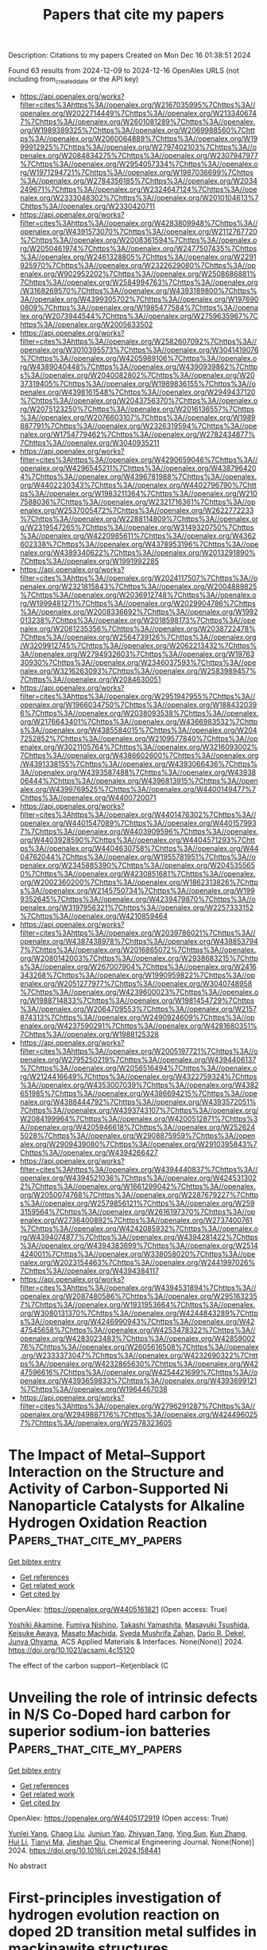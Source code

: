 #+TITLE: Papers that cite my papers
Description: Citations to my papers
Created on Mon Dec 16 01:38:51 2024

Found 63 results from 2024-12-09 to 2024-12-16
OpenAlex URLS (not including from_created_date or the API key)
- [[https://api.openalex.org/works?filter=cites%3Ahttps%3A//openalex.org/W2167035995%7Chttps%3A//openalex.org/W2022714449%7Chttps%3A//openalex.org/W2133406747%7Chttps%3A//openalex.org/W2601081289%7Chttps%3A//openalex.org/W1989389325%7Chttps%3A//openalex.org/W2069988560%7Chttps%3A//openalex.org/W2060064889%7Chttps%3A//openalex.org/W1999912925%7Chttps%3A//openalex.org/W2797402103%7Chttps%3A//openalex.org/W2084834275%7Chttps%3A//openalex.org/W2307947977%7Chttps%3A//openalex.org/W2954057334%7Chttps%3A//openalex.org/W1971294721%7Chttps%3A//openalex.org/W1987036699%7Chttps%3A//openalex.org/W2784356185%7Chttps%3A//openalex.org/W2034249671%7Chttps%3A//openalex.org/W2324647124%7Chttps%3A//openalex.org/W2333048302%7Chttps%3A//openalex.org/W2010104613%7Chttps%3A//openalex.org/W2330420711]]
- [[https://api.openalex.org/works?filter=cites%3Ahttps%3A//openalex.org/W4283809948%7Chttps%3A//openalex.org/W4391573070%7Chttps%3A//openalex.org/W2112767720%7Chttps%3A//openalex.org/W2008361594%7Chttps%3A//openalex.org/W2050461974%7Chttps%3A//openalex.org/W2477507435%7Chttps%3A//openalex.org/W2461328805%7Chttps%3A//openalex.org/W2291925970%7Chttps%3A//openalex.org/W2322629080%7Chttps%3A//openalex.org/W902952202%7Chttps%3A//openalex.org/W2508686881%7Chttps%3A//openalex.org/W2584994763%7Chttps%3A//openalex.org/W3168269570%7Chttps%3A//openalex.org/W4393189800%7Chttps%3A//openalex.org/W4399305702%7Chttps%3A//openalex.org/W1976900809%7Chttps%3A//openalex.org/W1985477584%7Chttps%3A//openalex.org/W2073944544%7Chttps%3A//openalex.org/W2759635967%7Chttps%3A//openalex.org/W2005633502]]
- [[https://api.openalex.org/works?filter=cites%3Ahttps%3A//openalex.org/W2582607092%7Chttps%3A//openalex.org/W3010395573%7Chttps%3A//openalex.org/W3041419076%7Chttps%3A//openalex.org/W4205989106%7Chttps%3A//openalex.org/W4389040448%7Chttps%3A//openalex.org/W4390939862%7Chttps%3A//openalex.org/W2040082802%7Chttps%3A//openalex.org/W2037319405%7Chttps%3A//openalex.org/W1989836155%7Chttps%3A//openalex.org/W4398161548%7Chttps%3A//openalex.org/W2949437120%7Chttps%3A//openalex.org/W2043756370%7Chttps%3A//openalex.org/W2075123250%7Chttps%3A//openalex.org/W2016136557%7Chttps%3A//openalex.org/W2076603107%7Chttps%3A//openalex.org/W1989887791%7Chttps%3A//openalex.org/W2326319594%7Chttps%3A//openalex.org/W1754779462%7Chttps%3A//openalex.org/W2782434877%7Chttps%3A//openalex.org/W3040935211]]
- [[https://api.openalex.org/works?filter=cites%3Ahttps%3A//openalex.org/W4290659046%7Chttps%3A//openalex.org/W4296545211%7Chttps%3A//openalex.org/W4387964204%7Chttps%3A//openalex.org/W4396781988%7Chttps%3A//openalex.org/W4402230343%7Chttps%3A//openalex.org/W4402796790%7Chttps%3A//openalex.org/W1983211364%7Chttps%3A//openalex.org/W2107588036%7Chttps%3A//openalex.org/W2321716361%7Chttps%3A//openalex.org/W2537005472%7Chttps%3A//openalex.org/W2622772233%7Chttps%3A//openalex.org/W2288114809%7Chttps%3A//openalex.org/W2319547265%7Chttps%3A//openalex.org/W3149320750%7Chttps%3A//openalex.org/W4220985611%7Chttps%3A//openalex.org/W4362602338%7Chttps%3A//openalex.org/W4378953196%7Chttps%3A//openalex.org/W4389340622%7Chttps%3A//openalex.org/W2013291890%7Chttps%3A//openalex.org/W1991992285]]
- [[https://api.openalex.org/works?filter=cites%3Ahttps%3A//openalex.org/W2024117507%7Chttps%3A//openalex.org/W2321815843%7Chttps%3A//openalex.org/W2004889825%7Chttps%3A//openalex.org/W2036912748%7Chttps%3A//openalex.org/W1999481271%7Chttps%3A//openalex.org/W2029904786%7Chttps%3A//openalex.org/W2008336692%7Chttps%3A//openalex.org/W1992013238%7Chttps%3A//openalex.org/W2018598173%7Chttps%3A//openalex.org/W2081235356%7Chttps%3A//openalex.org/W2038722478%7Chttps%3A//openalex.org/W2564739126%7Chttps%3A//openalex.org/W3209912745%7Chttps%3A//openalex.org/W2062213432%7Chttps%3A//openalex.org/W2794932603%7Chttps%3A//openalex.org/W1976330930%7Chttps%3A//openalex.org/W2346037593%7Chttps%3A//openalex.org/W3216263093%7Chttps%3A//openalex.org/W2583989457%7Chttps%3A//openalex.org/W2084630051]]
- [[https://api.openalex.org/works?filter=cites%3Ahttps%3A//openalex.org/W2951947955%7Chttps%3A//openalex.org/W1966034750%7Chttps%3A//openalex.org/W1884320396%7Chttps%3A//openalex.org/W2038093538%7Chttps%3A//openalex.org/W2176643401%7Chttps%3A//openalex.org/W4366983532%7Chttps%3A//openalex.org/W4385584015%7Chttps%3A//openalex.org/W2047252852%7Chttps%3A//openalex.org/W2109577840%7Chttps%3A//openalex.org/W3021105764%7Chttps%3A//openalex.org/W3216093002%7Chttps%3A//openalex.org/W4386602600%7Chttps%3A//openalex.org/W4391338155%7Chttps%3A//openalex.org/W4393066436%7Chttps%3A//openalex.org/W4393587488%7Chttps%3A//openalex.org/W4393806444%7Chttps%3A//openalex.org/W4396813915%7Chttps%3A//openalex.org/W4399769525%7Chttps%3A//openalex.org/W4400149477%7Chttps%3A//openalex.org/W4400720071]]
- [[https://api.openalex.org/works?filter=cites%3Ahttps%3A//openalex.org/W4401476302%7Chttps%3A//openalex.org/W4401547089%7Chttps%3A//openalex.org/W4401579937%7Chttps%3A//openalex.org/W4403909596%7Chttps%3A//openalex.org/W4403928590%7Chttps%3A//openalex.org/W4404571293%7Chttps%3A//openalex.org/W4404630758%7Chttps%3A//openalex.org/W4404762044%7Chttps%3A//openalex.org/W1955781951%7Chttps%3A//openalex.org/W2345885390%7Chttps%3A//openalex.org/W2045355650%7Chttps%3A//openalex.org/W4230851681%7Chttps%3A//openalex.org/W2002360200%7Chttps%3A//openalex.org/W1862313826%7Chttps%3A//openalex.org/W2145750734%7Chttps%3A//openalex.org/W1999352645%7Chttps%3A//openalex.org/W4239479870%7Chttps%3A//openalex.org/W3197956321%7Chttps%3A//openalex.org/W2257333152%7Chttps%3A//openalex.org/W4210859464]]
- [[https://api.openalex.org/works?filter=cites%3Ahttps%3A//openalex.org/W2039786021%7Chttps%3A//openalex.org/W4387438978%7Chttps%3A//openalex.org/W4388537947%7Chttps%3A//openalex.org/W2016865072%7Chttps%3A//openalex.org/W2080142003%7Chttps%3A//openalex.org/W2938683215%7Chttps%3A//openalex.org/W267007904%7Chttps%3A//openalex.org/W2416343268%7Chttps%3A//openalex.org/W1990959822%7Chttps%3A//openalex.org/W2051277977%7Chttps%3A//openalex.org/W3040748958%7Chttps%3A//openalex.org/W4239600023%7Chttps%3A//openalex.org/W1988714833%7Chttps%3A//openalex.org/W1981454729%7Chttps%3A//openalex.org/W2064709553%7Chttps%3A//openalex.org/W2157874313%7Chttps%3A//openalex.org/W2490924609%7Chttps%3A//openalex.org/W4237590291%7Chttps%3A//openalex.org/W4281680351%7Chttps%3A//openalex.org/W1988125328]]
- [[https://api.openalex.org/works?filter=cites%3Ahttps%3A//openalex.org/W2005197721%7Chttps%3A//openalex.org/W2795250219%7Chttps%3A//openalex.org/W4394406137%7Chttps%3A//openalex.org/W2056516494%7Chttps%3A//openalex.org/W2124416649%7Chttps%3A//openalex.org/W4322759324%7Chttps%3A//openalex.org/W4353007039%7Chttps%3A//openalex.org/W4382651985%7Chttps%3A//openalex.org/W4386694215%7Chttps%3A//openalex.org/W4388444792%7Chttps%3A//openalex.org/W4393572051%7Chttps%3A//openalex.org/W4393743107%7Chttps%3A//openalex.org/W2084199964%7Chttps%3A//openalex.org/W4200512871%7Chttps%3A//openalex.org/W4205946618%7Chttps%3A//openalex.org/W2526245028%7Chttps%3A//openalex.org/W2908875959%7Chttps%3A//openalex.org/W2909439080%7Chttps%3A//openalex.org/W2910395843%7Chttps%3A//openalex.org/W4394266427]]
- [[https://api.openalex.org/works?filter=cites%3Ahttps%3A//openalex.org/W4394440837%7Chttps%3A//openalex.org/W4394521036%7Chttps%3A//openalex.org/W4245313022%7Chttps%3A//openalex.org/W1661299042%7Chttps%3A//openalex.org/W2050074768%7Chttps%3A//openalex.org/W2287679227%7Chttps%3A//openalex.org/W2579856121%7Chttps%3A//openalex.org/W2593159564%7Chttps%3A//openalex.org/W2616197370%7Chttps%3A//openalex.org/W2736400892%7Chttps%3A//openalex.org/W2737400761%7Chttps%3A//openalex.org/W4242085932%7Chttps%3A//openalex.org/W4394074877%7Chttps%3A//openalex.org/W4394281422%7Chttps%3A//openalex.org/W4394383699%7Chttps%3A//openalex.org/W2514424001%7Chttps%3A//openalex.org/W338058020%7Chttps%3A//openalex.org/W2023154463%7Chttps%3A//openalex.org/W2441997026%7Chttps%3A//openalex.org/W4394384117]]
- [[https://api.openalex.org/works?filter=cites%3Ahttps%3A//openalex.org/W4394531894%7Chttps%3A//openalex.org/W2087480586%7Chttps%3A//openalex.org/W2951632357%7Chttps%3A//openalex.org/W1931953664%7Chttps%3A//openalex.org/W3080131370%7Chttps%3A//openalex.org/W4244843289%7Chttps%3A//openalex.org/W4246990943%7Chttps%3A//openalex.org/W4247545658%7Chttps%3A//openalex.org/W4253478322%7Chttps%3A//openalex.org/W4283023483%7Chttps%3A//openalex.org/W4285900276%7Chttps%3A//openalex.org/W2605616508%7Chttps%3A//openalex.org/W2333373047%7Chttps%3A//openalex.org/W4232690322%7Chttps%3A//openalex.org/W4232865630%7Chttps%3A//openalex.org/W4247596616%7Chttps%3A//openalex.org/W4254421699%7Chttps%3A//openalex.org/W4393659833%7Chttps%3A//openalex.org/W4393699121%7Chttps%3A//openalex.org/W1964467038]]
- [[https://api.openalex.org/works?filter=cites%3Ahttps%3A//openalex.org/W2796291287%7Chttps%3A//openalex.org/W2949887176%7Chttps%3A//openalex.org/W4244960257%7Chttps%3A//openalex.org/W2578323605]]

* The Impact of Metal–Support Interaction on the Structure and Activity of Carbon-Supported Ni Nanoparticle Catalysts for Alkaline Hydrogen Oxidation Reaction  :Papers_that_cite_my_papers:
:PROPERTIES:
:UUID: https://openalex.org/W4405161821
:TOPICS: Electrocatalysts for Energy Conversion, Catalytic Processes in Materials Science, Fuel Cells and Related Materials
:PUBLICATION_DATE: 2024-12-08
:END:    
    
[[elisp:(doi-add-bibtex-entry "https://doi.org/10.1021/acsami.4c15120")][Get bibtex entry]] 

- [[elisp:(progn (xref--push-markers (current-buffer) (point)) (oa--referenced-works "https://openalex.org/W4405161821"))][Get references]]
- [[elisp:(progn (xref--push-markers (current-buffer) (point)) (oa--related-works "https://openalex.org/W4405161821"))][Get related work]]
- [[elisp:(progn (xref--push-markers (current-buffer) (point)) (oa--cited-by-works "https://openalex.org/W4405161821"))][Get cited by]]

OpenAlex: https://openalex.org/W4405161821 (Open access: True)
    
[[https://openalex.org/A5115051371][Yoshiki Akamine]], [[https://openalex.org/A5092670109][Fumiya Nishino]], [[https://openalex.org/A5087302222][Takashi Yamashita]], [[https://openalex.org/A5068026153][Masayuki Tsushida]], [[https://openalex.org/A5063143560][Keisuke Awaya]], [[https://openalex.org/A5013139214][Masato Machida]], [[https://openalex.org/A5029989616][Syeda Mushrifa Zahan]], [[https://openalex.org/A5065902234][Dario R. Dekel]], [[https://openalex.org/A5023127226][Junya Ohyama]], ACS Applied Materials & Interfaces. None(None)] 2024. https://doi.org/10.1021/acsami.4c15120 
     
The effect of the carbon support─Ketjenblack (C    

    

* Unveiling the role of intrinsic defects in N/S Co-Doped hard carbon for superior sodium-ion batteries  :Papers_that_cite_my_papers:
:PROPERTIES:
:UUID: https://openalex.org/W4405172919
:TOPICS: Advancements in Battery Materials, Semiconductor materials and devices, Graphene research and applications
:PUBLICATION_DATE: 2024-12-01
:END:    
    
[[elisp:(doi-add-bibtex-entry "https://doi.org/10.1016/j.cej.2024.158441")][Get bibtex entry]] 

- [[elisp:(progn (xref--push-markers (current-buffer) (point)) (oa--referenced-works "https://openalex.org/W4405172919"))][Get references]]
- [[elisp:(progn (xref--push-markers (current-buffer) (point)) (oa--related-works "https://openalex.org/W4405172919"))][Get related work]]
- [[elisp:(progn (xref--push-markers (current-buffer) (point)) (oa--cited-by-works "https://openalex.org/W4405172919"))][Get cited by]]

OpenAlex: https://openalex.org/W4405172919 (Open access: True)
    
[[https://openalex.org/A5101047123][Yunlei Yang]], [[https://openalex.org/A5100353318][Chang Liu]], [[https://openalex.org/A5046272369][Junjun Yao]], [[https://openalex.org/A5077914174][Zhiyuan Tang]], [[https://openalex.org/A5053041566][Ying Sun]], [[https://openalex.org/A5100342301][Kun Zhang]], [[https://openalex.org/A5100423863][Hui Li]], [[https://openalex.org/A5069632856][Tianyi Ma]], [[https://openalex.org/A5052910310][Jieshan Qiu]], Chemical Engineering Journal. None(None)] 2024. https://doi.org/10.1016/j.cej.2024.158441 
     
No abstract    

    

* First-principles investigation of hydrogen evolution reaction on doped 2D transition metal sulfides in mackinawite structures  :Papers_that_cite_my_papers:
:PROPERTIES:
:UUID: https://openalex.org/W4405173856
:TOPICS: Electrocatalysts for Energy Conversion, Machine Learning in Materials Science, Hydrogen Storage and Materials
:PUBLICATION_DATE: 2024-12-06
:END:    
    
[[elisp:(doi-add-bibtex-entry "https://doi.org/10.1016/j.ijhydene.2024.12.014")][Get bibtex entry]] 

- [[elisp:(progn (xref--push-markers (current-buffer) (point)) (oa--referenced-works "https://openalex.org/W4405173856"))][Get references]]
- [[elisp:(progn (xref--push-markers (current-buffer) (point)) (oa--related-works "https://openalex.org/W4405173856"))][Get related work]]
- [[elisp:(progn (xref--push-markers (current-buffer) (point)) (oa--cited-by-works "https://openalex.org/W4405173856"))][Get cited by]]

OpenAlex: https://openalex.org/W4405173856 (Open access: False)
    
[[https://openalex.org/A5010964752][Thillai Govindaraja Senthamaraikannan]], [[https://openalex.org/A5071522439][Dong‐Hee Lim]], [[https://openalex.org/A5030407696][Young-Soo Han]], International Journal of Hydrogen Energy. 97(None)] 2024. https://doi.org/10.1016/j.ijhydene.2024.12.014 
     
No abstract    

    

* Electrochemical reduction of CO2 on pure and doped Cu2O(1 1 1)  :Papers_that_cite_my_papers:
:PROPERTIES:
:UUID: https://openalex.org/W4405175780
:TOPICS: CO2 Reduction Techniques and Catalysts, Electronic and Structural Properties of Oxides, Ionic liquids properties and applications
:PUBLICATION_DATE: 2024-12-01
:END:    
    
[[elisp:(doi-add-bibtex-entry "https://doi.org/10.1016/j.jcis.2024.12.056")][Get bibtex entry]] 

- [[elisp:(progn (xref--push-markers (current-buffer) (point)) (oa--referenced-works "https://openalex.org/W4405175780"))][Get references]]
- [[elisp:(progn (xref--push-markers (current-buffer) (point)) (oa--related-works "https://openalex.org/W4405175780"))][Get related work]]
- [[elisp:(progn (xref--push-markers (current-buffer) (point)) (oa--cited-by-works "https://openalex.org/W4405175780"))][Get cited by]]

OpenAlex: https://openalex.org/W4405175780 (Open access: False)
    
[[https://openalex.org/A5084510633][H. Y. Liu]], [[https://openalex.org/A5100394072][Lei Zhu]], [[https://openalex.org/A5090438723][Zhichao Yu]], [[https://openalex.org/A5052207106][Haoyun Bai]], [[https://openalex.org/A5075862322][Hui Pan]], Journal of Colloid and Interface Science. None(None)] 2024. https://doi.org/10.1016/j.jcis.2024.12.056 
     
No abstract    

    

* Utilization of Novel (KNbO3)1−x(Ba2FeNbO6)x (x = 0.1, 0.2, 0.3) Solid Solutions for Efficient Photo‐Assisted Fenton Degradation of Methylene Blue Dye  :Papers_that_cite_my_papers:
:PROPERTIES:
:UUID: https://openalex.org/W4405180780
:TOPICS: Ferroelectric and Piezoelectric Materials, Multiferroics and related materials, Microwave Dielectric Ceramics Synthesis
:PUBLICATION_DATE: 2024-12-09
:END:    
    
[[elisp:(doi-add-bibtex-entry "https://doi.org/10.1002/aesr.202400246")][Get bibtex entry]] 

- [[elisp:(progn (xref--push-markers (current-buffer) (point)) (oa--referenced-works "https://openalex.org/W4405180780"))][Get references]]
- [[elisp:(progn (xref--push-markers (current-buffer) (point)) (oa--related-works "https://openalex.org/W4405180780"))][Get related work]]
- [[elisp:(progn (xref--push-markers (current-buffer) (point)) (oa--cited-by-works "https://openalex.org/W4405180780"))][Get cited by]]

OpenAlex: https://openalex.org/W4405180780 (Open access: True)
    
[[https://openalex.org/A5054914819][Celal Avcıoğlu]], [[https://openalex.org/A5073884807][Peter Kraus]], [[https://openalex.org/A5089133279][Suna Avcıoğlu]], [[https://openalex.org/A5044963020][Julian T. Müller]], [[https://openalex.org/A5017456440][Aleksander Gurlo]], [[https://openalex.org/A5019609005][Maged F. Bekheet]], Advanced Energy and Sustainability Research. None(None)] 2024. https://doi.org/10.1002/aesr.202400246 
     
Novel (KNbO 3 ) 1− x (Ba 2 FeNbO 6 ) x ( x = 0.1, 0.2, 0.3) solid solutions corresponding to K 0.82 Ba 0.18 Fe 0.09 Nb 0.91 O 3 , K 0.64 Ba 0.36 Fe 0.18 Nb 0.82 O 3 , and K 0.46 Ba 0.54 Fe 0.27 Nb 0.73 O 3 compounds have been synthesized via molten salt method. X‐ray diffraction confirms the formation of solid solutions, while transmission electron microscopy combined with energy‐dispersive spectroscopy results demonstrates a homogeneous distribution of elements. The obtained solid solutions crystallized in a cubic crystal structure, whereas the parent KNbO 3 possesses an orthorhombic structure. The wide bandgap semiconductor KNbO 3 transformed into a visible‐light‐active material, with its bandgap energy reduced from 3.56 eV to ≈2.4 eV. The substitution of K in KNbO 3 with Ba is responsible for structural modification from orthorhombic to cubic symmetry, whereas both structural modification and the substitution of Nb with Fe correlated with optical properties. The photocatalytic activities of all obtained solid solutions are improved compared with the parent KNbO 3 and Ba 2 FeNbO 6 compounds for photocatalytic degradation of methylene blue (MB) dye. Among the series of solid solutions, K 0.82 Ba 0.18 Fe 0.09 Nb 0.91 O 3 photocatalysts show the highest MB removal efficiency owing to its relatively higher surface area, suppressed charge carrier recombination, and more negative conduction band edge. Moreover, K 0.82 Ba 0.18 Fe 0.09 Nb 0.91 O 3 photocatalyst (0.1 g) combined with hydrogen peroxide (H 2 O 2 ) to form a novel photo‐Fenton system, achieving almost complete degradation of 100 mL of 10 mg L −1 MB dye in 30 min.    

    

* Modulating electronic structure of CoS2 nanorods by Fe doping for efficient electrocatalytic overall water splitting  :Papers_that_cite_my_papers:
:PROPERTIES:
:UUID: https://openalex.org/W4405183473
:TOPICS: Electrocatalysts for Energy Conversion, Advanced battery technologies research, Chalcogenide Semiconductor Thin Films
:PUBLICATION_DATE: 2024-12-01
:END:    
    
[[elisp:(doi-add-bibtex-entry "https://doi.org/10.1016/j.nanoen.2024.110564")][Get bibtex entry]] 

- [[elisp:(progn (xref--push-markers (current-buffer) (point)) (oa--referenced-works "https://openalex.org/W4405183473"))][Get references]]
- [[elisp:(progn (xref--push-markers (current-buffer) (point)) (oa--related-works "https://openalex.org/W4405183473"))][Get related work]]
- [[elisp:(progn (xref--push-markers (current-buffer) (point)) (oa--cited-by-works "https://openalex.org/W4405183473"))][Get cited by]]

OpenAlex: https://openalex.org/W4405183473 (Open access: False)
    
[[https://openalex.org/A5052055995][Qiang Shi]], [[https://openalex.org/A5100396736][Zhiyong Li]], [[https://openalex.org/A5090420748][Siqi He]], [[https://openalex.org/A5100676152][Hu Zhou]], [[https://openalex.org/A5100433393][Yu Zhang]], [[https://openalex.org/A5104083410][Xia Cao]], [[https://openalex.org/A5082241227][Aihua Yuan]], [[https://openalex.org/A5084065937][Jian‐Ping Zou]], [[https://openalex.org/A5057420501][Jianchun Wu]], [[https://openalex.org/A5024349445][Yanxin Qiao]], Nano Energy. None(None)] 2024. https://doi.org/10.1016/j.nanoen.2024.110564 
     
No abstract    

    

* Electronic mechanism for the enhanced hydrogen evolution reaction activity of Cu alloys  :Papers_that_cite_my_papers:
:PROPERTIES:
:UUID: https://openalex.org/W4405183687
:TOPICS: Electrocatalysts for Energy Conversion, Hydrogen Storage and Materials, Machine Learning in Materials Science
:PUBLICATION_DATE: 2024-12-01
:END:    
    
[[elisp:(doi-add-bibtex-entry "https://doi.org/10.1016/j.actamat.2024.120644")][Get bibtex entry]] 

- [[elisp:(progn (xref--push-markers (current-buffer) (point)) (oa--referenced-works "https://openalex.org/W4405183687"))][Get references]]
- [[elisp:(progn (xref--push-markers (current-buffer) (point)) (oa--related-works "https://openalex.org/W4405183687"))][Get related work]]
- [[elisp:(progn (xref--push-markers (current-buffer) (point)) (oa--cited-by-works "https://openalex.org/W4405183687"))][Get cited by]]

OpenAlex: https://openalex.org/W4405183687 (Open access: False)
    
[[https://openalex.org/A5055677598][Ruoyu Wu]], [[https://openalex.org/A5101937067][Xiongjun Liu]], [[https://openalex.org/A5100351549][Zhibin Li]], [[https://openalex.org/A5003073663][S L Li]], [[https://openalex.org/A5046938921][Huihui Zhu]], [[https://openalex.org/A5043645488][Haonan Zhong]], [[https://openalex.org/A5023448998][Hui Wan]], [[https://openalex.org/A5101718274][Yuan Wu]], [[https://openalex.org/A5089426621][Suihe Jiang]], [[https://openalex.org/A5101742243][Shouxin Zhang]], [[https://openalex.org/A5054495644][Xianzhen Wang]], [[https://openalex.org/A5113026018][Zhaoping Lu]], Acta Materialia. None(None)] 2024. https://doi.org/10.1016/j.actamat.2024.120644 
     
No abstract    

    

* Core@Shell Pt3Co@Pt/C Nanoparticles as an Electrocatalyst for the Oxygen Reduction Reaction  :Papers_that_cite_my_papers:
:PROPERTIES:
:UUID: https://openalex.org/W4405187954
:TOPICS: Electrocatalysts for Energy Conversion, Fuel Cells and Related Materials, Electrochemical Analysis and Applications
:PUBLICATION_DATE: 2024-12-09
:END:    
    
[[elisp:(doi-add-bibtex-entry "https://doi.org/10.1021/acsanm.4c05129")][Get bibtex entry]] 

- [[elisp:(progn (xref--push-markers (current-buffer) (point)) (oa--referenced-works "https://openalex.org/W4405187954"))][Get references]]
- [[elisp:(progn (xref--push-markers (current-buffer) (point)) (oa--related-works "https://openalex.org/W4405187954"))][Get related work]]
- [[elisp:(progn (xref--push-markers (current-buffer) (point)) (oa--cited-by-works "https://openalex.org/W4405187954"))][Get cited by]]

OpenAlex: https://openalex.org/W4405187954 (Open access: False)
    
[[https://openalex.org/A5007506072][Junfang Cheng]], [[https://openalex.org/A5089790773][Hao Chen]], [[https://openalex.org/A5002384891][Enping Wang]], [[https://openalex.org/A5100411021][Huimin Wang]], [[https://openalex.org/A5065618278][Zehao Tan]], [[https://openalex.org/A5101508748][Yan Cheng]], [[https://openalex.org/A5113190530][Yongjian Su]], [[https://openalex.org/A5100370281][Xinyi Li]], [[https://openalex.org/A5077741355][Aiming Wu]], [[https://openalex.org/A5063251180][Yangge Guo]], [[https://openalex.org/A5052153569][Guanghua Wei]], [[https://openalex.org/A5048609660][Junliang Zhang]], ACS Applied Nano Materials. None(None)] 2024. https://doi.org/10.1021/acsanm.4c05129 
     
No abstract    

    

* Assessing the Sensitivity of Pourbaix Diagrams to Computational Protocols: Electrochemical Stability of Ni Oxides as a Case Study  :Papers_that_cite_my_papers:
:PROPERTIES:
:UUID: https://openalex.org/W4405189245
:TOPICS: Fuel Cells and Related Materials, Machine Learning in Materials Science, Electrocatalysts for Energy Conversion
:PUBLICATION_DATE: 2024-12-09
:END:    
    
[[elisp:(doi-add-bibtex-entry "https://doi.org/10.1021/acs.jpcc.4c06788")][Get bibtex entry]] 

- [[elisp:(progn (xref--push-markers (current-buffer) (point)) (oa--referenced-works "https://openalex.org/W4405189245"))][Get references]]
- [[elisp:(progn (xref--push-markers (current-buffer) (point)) (oa--related-works "https://openalex.org/W4405189245"))][Get related work]]
- [[elisp:(progn (xref--push-markers (current-buffer) (point)) (oa--cited-by-works "https://openalex.org/W4405189245"))][Get cited by]]

OpenAlex: https://openalex.org/W4405189245 (Open access: False)
    
[[https://openalex.org/A5028727210][Wenyu Sun]], [[https://openalex.org/A5023895763][Nitish Govindarajan]], [[https://openalex.org/A5049586249][Aditya Prajapati]], [[https://openalex.org/A5068592301][Jeremy T. Feaster]], [[https://openalex.org/A5051674745][Christopher Hahn]], [[https://openalex.org/A5042139840][Sneha A. Akhade]], The Journal of Physical Chemistry C. None(None)] 2024. https://doi.org/10.1021/acs.jpcc.4c06788 
     
Pourbaix diagrams stand as a useful tool in assessing and visualizing materials' electrochemical stability and are widely used for electrocatalyst design. However, their reliability hinges on the accuracy of the chemical potentials of involved phases, which may bear uncertainties and can be significantly impacted by decision-making steps in the computational protocol. This study introduces a robust sensitivity analysis framework, exemplified through a detailed examination of the computational Pourbaix diagram of Ni, the oxides of which are used as high-activity and cost-friendly catalysts for many electrochemical reactions. Quantities of interest derived from the Pourbaix diagram include the appearance and stability domain of the catalytically active Ni oxide phases along with the onset electrochemical potentials of phase transitions. These metrics can guide the design of operational conditions for Ni oxide electrocatalysts. We find that the employed DFT exchange-correlation functional has the most significant influence on the computed Pourbaix diagram. Uncertainties on crystal structures, along with their related ab initio energetics, are also found to affect the size of the phase stability domain. Higher-order coupling among input parameters is found to play a crucial role in influencing the appearance and distribution of Ni phases in the diagram. Our findings suggest a need to consider variations and uncertainties associated with the computational procedures on predicted Pourbaix diagrams for materials design.    

    

* Advancements and Challenges in Electrode and Electrolyte Materials for Proton Exchange Membrane Fuel Cells: A Comprehensive Review  :Papers_that_cite_my_papers:
:PROPERTIES:
:UUID: https://openalex.org/W4405195150
:TOPICS: Fuel Cells and Related Materials, Electrocatalysts for Energy Conversion, Advanced battery technologies research
:PUBLICATION_DATE: 2024-01-01
:END:    
    
[[elisp:(doi-add-bibtex-entry "https://doi.org/10.1155/er/9529659")][Get bibtex entry]] 

- [[elisp:(progn (xref--push-markers (current-buffer) (point)) (oa--referenced-works "https://openalex.org/W4405195150"))][Get references]]
- [[elisp:(progn (xref--push-markers (current-buffer) (point)) (oa--related-works "https://openalex.org/W4405195150"))][Get related work]]
- [[elisp:(progn (xref--push-markers (current-buffer) (point)) (oa--cited-by-works "https://openalex.org/W4405195150"))][Get cited by]]

OpenAlex: https://openalex.org/W4405195150 (Open access: True)
    
[[https://openalex.org/A5070074948][Konlayutt Punyawudho]], [[https://openalex.org/A5108880305][Mariyappan Raja Pugalenthi]], [[https://openalex.org/A5052816069][Xiong Shu]], [[https://openalex.org/A5077899543][Satoshi Kaneco]], [[https://openalex.org/A5023323599][Tanakorn Wongwuttanasatian]], [[https://openalex.org/A5076173157][Amnart Suksri]], [[https://openalex.org/A5089827993][Laksamee Payattikul]], International Journal of Energy Research. 2024(1)] 2024. https://doi.org/10.1155/er/9529659 
     
Proton exchange membrane fuel cell (PEMFC) technology is vital for a cleaner and more sustainable future, offering high efficiency, quiet operation, fuel flexibility, and zero‐emission energy production with versatile applications. The drawbacks of PEMFC include its high cost, susceptibility to degradation, and challenges in scaling up production for commercial use. The gas diffusion layer (GDL), the catalyst layer (CL), and the polymer electrolyte are all very important parts of fuel cell technology. Through the optimization of these components, researchers may strive to develop fuel cells that are more efficient, cost‐effective, durable, and high‐performing, therefore enabling the provision of clean and sustainable energy. In this article, we have reviewed the various components of GDL, CL, and polymer electrolyte materials and their impact on the performance of PEMFC. The various characteristics of the GDL such as porosity, hydrophobic/hydrophilic, polytetrafluoroethylene (PTFE), and carbon materials, are fully discussed in this review article. These topics also cover the CL’s properties, including the catalyst, carbon support, ionomer, and solvent. Explore the different polymer electrolytes that are based on aliphatic Nafion and aromatic hydrocarbons‐based membrane. Finally, this review paper gives suggestions for the way forward in regard to creating electrodes and electrolytes for PEMFCs that are cost‐effective, efficient, and durable.    

    

* Oxygen evolution activity of nickel-based phosphates and effects of their electronic orbitals  :Papers_that_cite_my_papers:
:PROPERTIES:
:UUID: https://openalex.org/W4405196768
:TOPICS: Electrocatalysts for Energy Conversion, Electrochemical Analysis and Applications, Transition Metal Oxide Nanomaterials
:PUBLICATION_DATE: 2024-12-09
:END:    
    
[[elisp:(doi-add-bibtex-entry "https://doi.org/10.1039/d4na00794h")][Get bibtex entry]] 

- [[elisp:(progn (xref--push-markers (current-buffer) (point)) (oa--referenced-works "https://openalex.org/W4405196768"))][Get references]]
- [[elisp:(progn (xref--push-markers (current-buffer) (point)) (oa--related-works "https://openalex.org/W4405196768"))][Get related work]]
- [[elisp:(progn (xref--push-markers (current-buffer) (point)) (oa--cited-by-works "https://openalex.org/W4405196768"))][Get cited by]]

OpenAlex: https://openalex.org/W4405196768 (Open access: False)
    
[[https://openalex.org/A5020049969][Yuuki Sugawara]], [[https://openalex.org/A5082427281][Y Nakase]], [[https://openalex.org/A5057275854][Gopinathan M. Anilkumar]], [[https://openalex.org/A5075720737][Keigo Kamata]], [[https://openalex.org/A5020439739][Takeo Yamaguchi]], Nanoscale Advances. None(None)] 2024. https://doi.org/10.1039/d4na00794h 
     
Metal phosphate-type compounds have been utilized in diverse applications, and their distinctive chemical properties have recently opened avenues for their use as catalysts. Metal phosphates have previously demonstrated significant electrocatalytic activity for the anodic oxygen evolution reaction (OER) in electrochemical water splitting. However, the critical factors influencing OER electrocatalysis on Ni-based phosphates have been insufficiently explored. We herein demonstrate nickel (Ni)-based phosphates-monoclinic Ni    

    

* Computer-aided amine solvent design for carbon capture based on desorption thermodynamic and reaction kinetic models  :Papers_that_cite_my_papers:
:PROPERTIES:
:UUID: https://openalex.org/W4405198919
:TOPICS: Carbon Dioxide Capture Technologies, Membrane Separation and Gas Transport, Zeolite Catalysis and Synthesis
:PUBLICATION_DATE: 2024-12-01
:END:    
    
[[elisp:(doi-add-bibtex-entry "https://doi.org/10.1016/j.seppur.2024.130984")][Get bibtex entry]] 

- [[elisp:(progn (xref--push-markers (current-buffer) (point)) (oa--referenced-works "https://openalex.org/W4405198919"))][Get references]]
- [[elisp:(progn (xref--push-markers (current-buffer) (point)) (oa--related-works "https://openalex.org/W4405198919"))][Get related work]]
- [[elisp:(progn (xref--push-markers (current-buffer) (point)) (oa--cited-by-works "https://openalex.org/W4405198919"))][Get cited by]]

OpenAlex: https://openalex.org/W4405198919 (Open access: False)
    
[[https://openalex.org/A5056705076][Yujing Zhao]], [[https://openalex.org/A5101872194][Sheng Xiang]], [[https://openalex.org/A5110457358][Jian Du]], [[https://openalex.org/A5008543932][Qingwei Meng]], [[https://openalex.org/A5048814627][Jianbing Chen]], [[https://openalex.org/A5018693443][Ming Gao]], [[https://openalex.org/A5023849536][Bing Xing]], [[https://openalex.org/A5078146295][Qilei Liu]], [[https://openalex.org/A5100673610][Lei Zhang]], Separation and Purification Technology. None(None)] 2024. https://doi.org/10.1016/j.seppur.2024.130984 
     
No abstract    

    

* Understanding of the synergetic effect of FeCoN8C dual active centers catalyst for oxygen reduction reaction and oxygen evolution reaction: A density functional theory study  :Papers_that_cite_my_papers:
:PROPERTIES:
:UUID: https://openalex.org/W4405199310
:TOPICS: Electrocatalysts for Energy Conversion, Fuel Cells and Related Materials, Catalytic Processes in Materials Science
:PUBLICATION_DATE: 2024-12-01
:END:    
    
[[elisp:(doi-add-bibtex-entry "https://doi.org/10.1016/j.apsusc.2024.162055")][Get bibtex entry]] 

- [[elisp:(progn (xref--push-markers (current-buffer) (point)) (oa--referenced-works "https://openalex.org/W4405199310"))][Get references]]
- [[elisp:(progn (xref--push-markers (current-buffer) (point)) (oa--related-works "https://openalex.org/W4405199310"))][Get related work]]
- [[elisp:(progn (xref--push-markers (current-buffer) (point)) (oa--cited-by-works "https://openalex.org/W4405199310"))][Get cited by]]

OpenAlex: https://openalex.org/W4405199310 (Open access: False)
    
[[https://openalex.org/A5103202598][Chen‐Shuang Yin]], [[https://openalex.org/A5032424877][Hui‐Jian Zou]], [[https://openalex.org/A5029261299][Yan Leng]], [[https://openalex.org/A5102991781][Xikun Yang]], [[https://openalex.org/A5081827181][Chungang Min]], [[https://openalex.org/A5070348501][Feng Tan]], [[https://openalex.org/A5004710943][Ai‐Min Ren]], Applied Surface Science. None(None)] 2024. https://doi.org/10.1016/j.apsusc.2024.162055 
     
No abstract    

    

* 2D MOF Structure Tuning Atomic Ru Sites for Efficient and Robust Proton Exchange Membrane Water Electrolysis  :Papers_that_cite_my_papers:
:PROPERTIES:
:UUID: https://openalex.org/W4405200807
:TOPICS: Electrocatalysts for Energy Conversion, Fuel Cells and Related Materials, Advancements in Battery Materials
:PUBLICATION_DATE: 2024-12-08
:END:    
    
[[elisp:(doi-add-bibtex-entry "https://doi.org/10.1002/smll.202410657")][Get bibtex entry]] 

- [[elisp:(progn (xref--push-markers (current-buffer) (point)) (oa--referenced-works "https://openalex.org/W4405200807"))][Get references]]
- [[elisp:(progn (xref--push-markers (current-buffer) (point)) (oa--related-works "https://openalex.org/W4405200807"))][Get related work]]
- [[elisp:(progn (xref--push-markers (current-buffer) (point)) (oa--cited-by-works "https://openalex.org/W4405200807"))][Get cited by]]

OpenAlex: https://openalex.org/W4405200807 (Open access: True)
    
[[https://openalex.org/A5100404690][Jia Wang]], [[https://openalex.org/A5085785043][De Wang]], [[https://openalex.org/A5019635814][Zelin Zhao]], [[https://openalex.org/A5022212023][Ganggang Chang]], [[https://openalex.org/A5066676418][Wei Guo]], [[https://openalex.org/A5100757906][Jun Xu]], [[https://openalex.org/A5076358211][Yinyu Xiang]], [[https://openalex.org/A5084775819][Junrui Li]], [[https://openalex.org/A5061583280][Junsheng Li]], Small. None(None)] 2024. https://doi.org/10.1002/smll.202410657  ([[https://onlinelibrary.wiley.com/doi/pdfdirect/10.1002/smll.202410657][pdf]])
     
Abstract Developing cost‐effective ruthenium (Ru)‐based HER electrocatalysts as alternatives to commercial Pt/C is crucial for the advancement of proton exchange membrane water electrolysis (PEMWE). However, the strong hydrogen adsorption of Ru‐based catalysts restricts its activity. Herein, a strategy is reported to tune the electronic structure and improve mass transfer by implanting Ru atoms onto the (002) facet of two‐dimensional zeolitic imidazolate framework‐67 (Ru@ L ZIF (002) ) to optimize the d ‐band center ( ε d ) of Ru and the hydrogen spillover behavior. Benefiting from the ultrathin nanosheet structure and optimized ε d of Ru, the over‐strong H adsorption energy is weakened and the electron/mass transfer is facilitated. Ru@ L ZIF (002) exhibits an overpotential of 9.2 mV at 10 mA cm −2 and a long‐lasting stability of 35 days at 100 mA cm −2 . The mass activity and price activity of Ru@ L ZIF (002) is 2.9 and 14.7 times higher than Pt/C, respectively. More impressively, Ru@ L ZIF (002) delivers a cell voltage of 2.01 V at a high current density of 4 A cm −2 in PEMWE. The excellent long‐term durability of 1200 hours operating at 4 A cm −2 with an ultralow decay rate of 7.5 × 10 −3 mV h −1 has been achieved, making it promising as a cost‐effective alternative to Pt/C catalyst for PEMWE applications.    

    

* Lattice modulation strategy toward efficient and durable RuO2‐based catalysts for acidic water oxidation  :Papers_that_cite_my_papers:
:PROPERTIES:
:UUID: https://openalex.org/W4405201017
:TOPICS: Electrocatalysts for Energy Conversion, Fuel Cells and Related Materials, Advanced battery technologies research
:PUBLICATION_DATE: 2024-12-08
:END:    
    
[[elisp:(doi-add-bibtex-entry "https://doi.org/10.1002/aic.18665")][Get bibtex entry]] 

- [[elisp:(progn (xref--push-markers (current-buffer) (point)) (oa--referenced-works "https://openalex.org/W4405201017"))][Get references]]
- [[elisp:(progn (xref--push-markers (current-buffer) (point)) (oa--related-works "https://openalex.org/W4405201017"))][Get related work]]
- [[elisp:(progn (xref--push-markers (current-buffer) (point)) (oa--cited-by-works "https://openalex.org/W4405201017"))][Get cited by]]

OpenAlex: https://openalex.org/W4405201017 (Open access: False)
    
[[https://openalex.org/A5075890322][Linkai Han]], [[https://openalex.org/A5011382292][Zhonghua Xiang]], AIChE Journal. None(None)] 2024. https://doi.org/10.1002/aic.18665 
     
Abstract Rutile RuO 2 is recognized for its outstanding acidic oxygen evolution reaction (OER) activity and notable cost advantage compared to iridium oxide for proton exchange membrane water electrolyzers (PEMWEs). However, the unsatisfactory stability of RuO 2 hinders its practical application. Here, we report a lattice modulation strategy to enhance both the OER activity and stability of RuO 2 . Interestingly, the newly synthesized Mo 0.15 Nb 0.05 ‐RuO 2 , with Mo doped first and then Nb, presents the greatest lattice spacing and possesses an overpotential of merely 205 mV at 10 mA cm −2 , which significantly outperforms Nb 0.05 Mo 0.15 ‐RuO 2 (239 mV), where Nb was doped first followed by Mo, as well as the initial RuO 2 (323 mV). Remarkably, Mo 0.15 Nb 0.05 ‐RuO 2 requires only 1.76 V to achieve 1 A cm −2 and exhibits exceptional stability in PEMWE testing, with a voltage rise of only 58 mV at 200 mA cm −2 for more than 80 h.    

    

* Tackling the Activity Trend of Metal‐Loaded Metal Nitride Catalysts for NH3 Synthesis by a First‐Principles Microkinetic Study  :Papers_that_cite_my_papers:
:PROPERTIES:
:UUID: https://openalex.org/W4405201888
:TOPICS: Ammonia Synthesis and Nitrogen Reduction, MXene and MAX Phase Materials, Advanced Photocatalysis Techniques
:PUBLICATION_DATE: 2024-12-08
:END:    
    
[[elisp:(doi-add-bibtex-entry "https://doi.org/10.1002/smll.202408863")][Get bibtex entry]] 

- [[elisp:(progn (xref--push-markers (current-buffer) (point)) (oa--referenced-works "https://openalex.org/W4405201888"))][Get references]]
- [[elisp:(progn (xref--push-markers (current-buffer) (point)) (oa--related-works "https://openalex.org/W4405201888"))][Get related work]]
- [[elisp:(progn (xref--push-markers (current-buffer) (point)) (oa--cited-by-works "https://openalex.org/W4405201888"))][Get cited by]]

OpenAlex: https://openalex.org/W4405201888 (Open access: False)
    
[[https://openalex.org/A5111204691][Qianqian Yang]], [[https://openalex.org/A5065918059][Qijun Gao]], [[https://openalex.org/A5039195210][Jia Song]], [[https://openalex.org/A5042131963][Anqi Cheng]], [[https://openalex.org/A5076601080][Xinhe Wu]], [[https://openalex.org/A5100355012][Pengfei Liu]], [[https://openalex.org/A5052179777][Hua Yang]], [[https://openalex.org/A5102970242][Haiyang Yuan]], Small. None(None)] 2024. https://doi.org/10.1002/smll.202408863 
     
Abstract Ammonia (NH 3 ) is one of the most widely produced chemicals globally, primarily synthesized through the Haber‐Bosch process, which requires high temperatures and pressures. Dual‐site catalysts can activate N 2 and H 2 at spatially separated sites, enabling efficient NH 3 synthesis under milder conditions. Despite the rapid experimental progress of the dual‐site catalysts (e.g., Ni‐LaN), the feasibility and design of dual‐site catalysts are challenged recently. Herein, the different metal‐loaded metal nitride catalyst models are employed, and their activity map for NH 3 synthesis is explored by the first‐principles microkinetic simulation. The optimum active region of this type of dual‐site catalyst is identified in terms of the formation energy ( E v ) of nitrogen vacancy (N vac ) on metal nitride and the adsorption energy ( E H ) of hydrogen atom on metal cluster, with E v and E H ideally located around ≈1.50 and ≈−0.30 eV, respectively. This offers a framework for designing effective metal‐loaded metal nitride catalysts for NH 3 synthesis. Importantly, this trend aligns with and rationalizes the current experimental observations of metal‐loaded metal nitride reported for NH 3 synthesis. This theoretical work provides significant insights into NH 3 synthesis on dual‐site mechanism, and provides a rational direction for designing metal‐loaded metal nitride catalysts.    

    

* Industrial Scale-Up Variability and Life Cycle Assessment of Microbial Fuel Cells  :Papers_that_cite_my_papers:
:PROPERTIES:
:UUID: https://openalex.org/W4405218982
:TOPICS: Microbial Fuel Cells and Bioremediation, Electrocatalysts for Energy Conversion, Fuel Cells and Related Materials
:PUBLICATION_DATE: 2024-12-11
:END:    
    
[[elisp:(doi-add-bibtex-entry "https://doi.org/10.32388/4ynyhr")][Get bibtex entry]] 

- [[elisp:(progn (xref--push-markers (current-buffer) (point)) (oa--referenced-works "https://openalex.org/W4405218982"))][Get references]]
- [[elisp:(progn (xref--push-markers (current-buffer) (point)) (oa--related-works "https://openalex.org/W4405218982"))][Get related work]]
- [[elisp:(progn (xref--push-markers (current-buffer) (point)) (oa--cited-by-works "https://openalex.org/W4405218982"))][Get cited by]]

OpenAlex: https://openalex.org/W4405218982 (Open access: False)
    
[[https://openalex.org/A5063455322][Harshit Mittal]], No host. None(None)] 2024. https://doi.org/10.32388/4ynyhr 
     
In the instantaneous global industrialisation, there has been an increase in the generalised waste, one of the major pollutants of wastewater. There should be advancements in the existing wastewater treatment technologies to cater for the current water demands. Wastewater treatment requires the oxidation and reduction of organic and drug molecules. Conventional wastewater technologies are expensive for such degradation, and the treatment efficiency is inadequate per the current demands. Hence microbial fuel cells, which are affordable, multi-applicability systems, should be considered for wastewater treatment technologies. This study analyses various country- and industry-wise wastewater production to demonstrate microbial fuel cell treatment technology requirements. According to the Sustainable Development Goals (SDG), this review also thoroughly discusses the Life Cycle Assessment of various types of Microbial Fuel Cells in order to observe which microbial fuel cells could be applied for different levels of wastewater accumulated geologically as well as industrially. For a thorough treatment of wastewater through MFCs, the review also economically analysed the microbial fuel cells both component-wise and unit-wise, especially towards scale-up. A comprehensive socioeconomic and technological perspective has also been portrayed in order to showcase the need to transition from conventional wastewater treatment technologies towards microbial fuel cells.    

    

* Optimization of Pt/C Catalysts Synthesized Via Ethylene Glycol Reduction: Effects of Complexing Agents on Orr Activity and Stability  :Papers_that_cite_my_papers:
:PROPERTIES:
:UUID: https://openalex.org/W4405219679
:TOPICS: Electrocatalysts for Energy Conversion, Fuel Cells and Related Materials, Catalytic Processes in Materials Science
:PUBLICATION_DATE: 2024-01-01
:END:    
    
[[elisp:(doi-add-bibtex-entry "https://doi.org/10.2139/ssrn.5051189")][Get bibtex entry]] 

- [[elisp:(progn (xref--push-markers (current-buffer) (point)) (oa--referenced-works "https://openalex.org/W4405219679"))][Get references]]
- [[elisp:(progn (xref--push-markers (current-buffer) (point)) (oa--related-works "https://openalex.org/W4405219679"))][Get related work]]
- [[elisp:(progn (xref--push-markers (current-buffer) (point)) (oa--cited-by-works "https://openalex.org/W4405219679"))][Get cited by]]

OpenAlex: https://openalex.org/W4405219679 (Open access: False)
    
[[https://openalex.org/A5046320247][Jia Lu]], [[https://openalex.org/A5101432063][Zeyu Huang]], [[https://openalex.org/A5071299775][Jianyin Xu]], [[https://openalex.org/A5055872395][Jinfeng Wu]], [[https://openalex.org/A5031560212][Liuwei Zhan]], [[https://openalex.org/A5100386415][Haifeng Wang]], [[https://openalex.org/A5101519400][Zonghua Wang]], [[https://openalex.org/A5006508633][Lu Zhou]], No host. None(None)] 2024. https://doi.org/10.2139/ssrn.5051189 
     
No abstract    

    

* Strain−free 2D h−B2S3 nano−electrocatalyst for efficient hydrogen evolution reaction: An ab initio study  :Papers_that_cite_my_papers:
:PROPERTIES:
:UUID: https://openalex.org/W4405227119
:TOPICS: Electrocatalysts for Energy Conversion, Advanced Photocatalysis Techniques, Chalcogenide Semiconductor Thin Films
:PUBLICATION_DATE: 2024-12-10
:END:    
    
[[elisp:(doi-add-bibtex-entry "https://doi.org/10.1016/j.ijhydene.2024.12.102")][Get bibtex entry]] 

- [[elisp:(progn (xref--push-markers (current-buffer) (point)) (oa--referenced-works "https://openalex.org/W4405227119"))][Get references]]
- [[elisp:(progn (xref--push-markers (current-buffer) (point)) (oa--related-works "https://openalex.org/W4405227119"))][Get related work]]
- [[elisp:(progn (xref--push-markers (current-buffer) (point)) (oa--cited-by-works "https://openalex.org/W4405227119"))][Get cited by]]

OpenAlex: https://openalex.org/W4405227119 (Open access: False)
    
[[https://openalex.org/A5071679334][Muhammad Huzaifa]], [[https://openalex.org/A5033530104][Mohammad Nur‐e‐Alam]], [[https://openalex.org/A5049001654][Caterina Cocchi]], [[https://openalex.org/A5088933972][Zaheer Ul‐Haq]], International Journal of Hydrogen Energy. 98(None)] 2024. https://doi.org/10.1016/j.ijhydene.2024.12.102 
     
No abstract    

    

* Oxygen grain-boundary segregation in HCP Ti — Computational investigations using an atomic cluster expansion potential  :Papers_that_cite_my_papers:
:PROPERTIES:
:UUID: https://openalex.org/W4405232245
:TOPICS: Machine Learning in Materials Science, Nuclear Materials and Properties, Metal and Thin Film Mechanics
:PUBLICATION_DATE: 2024-12-10
:END:    
    
[[elisp:(doi-add-bibtex-entry "https://doi.org/10.1016/j.commatsci.2024.113577")][Get bibtex entry]] 

- [[elisp:(progn (xref--push-markers (current-buffer) (point)) (oa--referenced-works "https://openalex.org/W4405232245"))][Get references]]
- [[elisp:(progn (xref--push-markers (current-buffer) (point)) (oa--related-works "https://openalex.org/W4405232245"))][Get related work]]
- [[elisp:(progn (xref--push-markers (current-buffer) (point)) (oa--cited-by-works "https://openalex.org/W4405232245"))][Get cited by]]

OpenAlex: https://openalex.org/W4405232245 (Open access: True)
    
[[https://openalex.org/A5041189978][Buyu Zhang]], [[https://openalex.org/A5022757282][Enze Chen]], [[https://openalex.org/A5036265708][Mark Asta]], Computational Materials Science. 248(None)] 2024. https://doi.org/10.1016/j.commatsci.2024.113577 
     
No abstract    

    

* High-throughput screening of MIMII-PC6 dual-atom electrocatalysts for efficient and selective electrocatalytic reduction of CO2 to C1 and C2 products  :Papers_that_cite_my_papers:
:PROPERTIES:
:UUID: https://openalex.org/W4405237089
:TOPICS: CO2 Reduction Techniques and Catalysts, Electrocatalysts for Energy Conversion, Ionic liquids properties and applications
:PUBLICATION_DATE: 2024-12-01
:END:    
    
[[elisp:(doi-add-bibtex-entry "https://doi.org/10.1016/j.mtphys.2024.101613")][Get bibtex entry]] 

- [[elisp:(progn (xref--push-markers (current-buffer) (point)) (oa--referenced-works "https://openalex.org/W4405237089"))][Get references]]
- [[elisp:(progn (xref--push-markers (current-buffer) (point)) (oa--related-works "https://openalex.org/W4405237089"))][Get related work]]
- [[elisp:(progn (xref--push-markers (current-buffer) (point)) (oa--cited-by-works "https://openalex.org/W4405237089"))][Get cited by]]

OpenAlex: https://openalex.org/W4405237089 (Open access: False)
    
[[https://openalex.org/A5100378447][Jing Wang]], [[https://openalex.org/A5100638121][Xiang Feng]], [[https://openalex.org/A5018203647][Yangyang Song]], [[https://openalex.org/A5100439423][Haixia Wang]], [[https://openalex.org/A5100418351][Chen Chen]], [[https://openalex.org/A5064380503][Xian Zhao]], [[https://openalex.org/A5051102233][Weiliu Fan]], Materials Today Physics. None(None)] 2024. https://doi.org/10.1016/j.mtphys.2024.101613 
     
No abstract    

    

* Strain engineering of ZrS2/PtSe2 heterojunction photocatalytic system for building environmental remediation: first-principles study  :Papers_that_cite_my_papers:
:PROPERTIES:
:UUID: https://openalex.org/W4405237921
:TOPICS: Advanced Photocatalysis Techniques, 2D Materials and Applications, Chalcogenide Semiconductor Thin Films
:PUBLICATION_DATE: 2024-12-01
:END:    
    
[[elisp:(doi-add-bibtex-entry "https://doi.org/10.1016/j.vacuum.2024.113941")][Get bibtex entry]] 

- [[elisp:(progn (xref--push-markers (current-buffer) (point)) (oa--referenced-works "https://openalex.org/W4405237921"))][Get references]]
- [[elisp:(progn (xref--push-markers (current-buffer) (point)) (oa--related-works "https://openalex.org/W4405237921"))][Get related work]]
- [[elisp:(progn (xref--push-markers (current-buffer) (point)) (oa--cited-by-works "https://openalex.org/W4405237921"))][Get cited by]]

OpenAlex: https://openalex.org/W4405237921 (Open access: False)
    
[[https://openalex.org/A5113430307][Jie Shi]], Vacuum. None(None)] 2024. https://doi.org/10.1016/j.vacuum.2024.113941 
     
No abstract    

    

* Construction of ruthenium catalysts based on Ce-Al composite supports for hydrogen production from ammonia decomposition: Mechanism exploration via DFT calculations  :Papers_that_cite_my_papers:
:PROPERTIES:
:UUID: https://openalex.org/W4405242920
:TOPICS: Ammonia Synthesis and Nitrogen Reduction, Catalytic Processes in Materials Science, Hydrogen Storage and Materials
:PUBLICATION_DATE: 2024-12-10
:END:    
    
[[elisp:(doi-add-bibtex-entry "https://doi.org/10.1016/j.fuel.2024.134043")][Get bibtex entry]] 

- [[elisp:(progn (xref--push-markers (current-buffer) (point)) (oa--referenced-works "https://openalex.org/W4405242920"))][Get references]]
- [[elisp:(progn (xref--push-markers (current-buffer) (point)) (oa--related-works "https://openalex.org/W4405242920"))][Get related work]]
- [[elisp:(progn (xref--push-markers (current-buffer) (point)) (oa--cited-by-works "https://openalex.org/W4405242920"))][Get cited by]]

OpenAlex: https://openalex.org/W4405242920 (Open access: False)
    
[[https://openalex.org/A5108875233][Ranlei Shao]], [[https://openalex.org/A5100388637][Lu Zhang]], [[https://openalex.org/A5069897736][Luyuan Wang]], [[https://openalex.org/A5101469331][Jianmei Wang]], [[https://openalex.org/A5100432033][Xingyu Zhang]], [[https://openalex.org/A5074263418][Shiwang Han]], [[https://openalex.org/A5043953804][Xingxing Cheng]], [[https://openalex.org/A5100404707][Zhiqiang Wang]], Fuel. 384(None)] 2024. https://doi.org/10.1016/j.fuel.2024.134043 
     
No abstract    

    

* Designing and screening single‐atom alloy catalysts for CO2 reduction to CH3OH via DFT and machine learning  :Papers_that_cite_my_papers:
:PROPERTIES:
:UUID: https://openalex.org/W4405247170
:TOPICS: Machine Learning in Materials Science, CO2 Reduction Techniques and Catalysts, Catalytic Processes in Materials Science
:PUBLICATION_DATE: 2024-12-10
:END:    
    
[[elisp:(doi-add-bibtex-entry "https://doi.org/10.1002/aic.18678")][Get bibtex entry]] 

- [[elisp:(progn (xref--push-markers (current-buffer) (point)) (oa--referenced-works "https://openalex.org/W4405247170"))][Get references]]
- [[elisp:(progn (xref--push-markers (current-buffer) (point)) (oa--related-works "https://openalex.org/W4405247170"))][Get related work]]
- [[elisp:(progn (xref--push-markers (current-buffer) (point)) (oa--cited-by-works "https://openalex.org/W4405247170"))][Get cited by]]

OpenAlex: https://openalex.org/W4405247170 (Open access: False)
    
[[https://openalex.org/A5047701204][Wenyu Zhou]], [[https://openalex.org/A5038092047][Haisong Feng]], [[https://openalex.org/A5112355821][Shihong Zhou]], [[https://openalex.org/A5101424499][Mengxin Wang]], [[https://openalex.org/A5100610918][Yuping Chen]], [[https://openalex.org/A5043257919][Chenyang Lu]], [[https://openalex.org/A5090354249][Hao Yuan]], [[https://openalex.org/A5067721654][Jing Yang]], [[https://openalex.org/A5100426171][Qun Li]], [[https://openalex.org/A5037229316][Luxi Tan]], [[https://openalex.org/A5041988068][Lichun Dong]], [[https://openalex.org/A5100675809][Yong‐Wei Zhang]], AIChE Journal. None(None)] 2024. https://doi.org/10.1002/aic.18678 
     
Abstract Carbon dioxide (CO 2 ) utilization technology is of great significance for achieving carbon neutrality, in which the catalytic materials play crucial roles, and among them, single‐atom alloys (SAAs) are of particular interests. In this study, density functional theory (DFT) calculations and machine learning are employed to assess the effectiveness of Cu‐, Ag‐, and Ni‐host SAAs as catalysts for electrochemical CO 2 reduction to CH 3 OH. The Gibbs free energies of 477 elementary reactions across 35 SAAs involved in CO 2 reduction are calculated, and by utilizing this dataset, a trained gradient boosting regression model is established with an excellent accuracy. Subsequently, the properties of 46 unknown SAAs are predicted, including their pathways, products, potential‐determining steps (PDS), and corresponding Gibbs free energies of the PDS ( G PDS ). Three promising candidates, ZnCu, AuAg and MoNi, stand out due to their lowest G PDS among Cu‐, Ag‐ and Ni‐ hosted SAAs, respectively.    

    

* On the increase of the melting temperature of water confined in one-dimensional nano-cavities  :Papers_that_cite_my_papers:
:PROPERTIES:
:UUID: https://openalex.org/W4405247918
:TOPICS: Nanopore and Nanochannel Transport Studies, Graphene research and applications, Thermal properties of materials
:PUBLICATION_DATE: 2024-12-10
:END:    
    
[[elisp:(doi-add-bibtex-entry "https://doi.org/10.1063/5.0239452")][Get bibtex entry]] 

- [[elisp:(progn (xref--push-markers (current-buffer) (point)) (oa--referenced-works "https://openalex.org/W4405247918"))][Get references]]
- [[elisp:(progn (xref--push-markers (current-buffer) (point)) (oa--related-works "https://openalex.org/W4405247918"))][Get related work]]
- [[elisp:(progn (xref--push-markers (current-buffer) (point)) (oa--cited-by-works "https://openalex.org/W4405247918"))][Get cited by]]

OpenAlex: https://openalex.org/W4405247918 (Open access: False)
    
[[https://openalex.org/A5072982817][Flaviano Della Pia]], [[https://openalex.org/A5051203100][Andrea Zen]], [[https://openalex.org/A5009821984][Venkat Kapil]], [[https://openalex.org/A5062988307][Fabian L. Thiemann]], [[https://openalex.org/A5001456207][Dario Alfè]], [[https://openalex.org/A5056513432][Angelos Michaelides]], The Journal of Chemical Physics. 161(22)] 2024. https://doi.org/10.1063/5.0239452 
     
Water confined in nanoscale cavities plays a crucial role in everyday phenomena in geology and biology, as well as technological applications at the water–energy nexus. However, even understanding the basic properties of nano-confined water is extremely challenging for theory, simulations, and experiments. In particular, determining the melting temperature of quasi-one-dimensional ice polymorphs confined in carbon nanotubes has proven to be an exceptionally difficult task, with previous experimental and classical simulation approaches reporting values ranging from ∼180 K up to ∼450 K at ambient pressure. In this work, we use a machine learning potential that delivers first principles accuracy (trained to the density functional theory approximation revPBE0-D3) to study the phase diagram of water for confinement diameters 9.5 &lt; d &lt; 12.5 Å. We find that several distinct ice polymorphs melt in a surprisingly narrow range between ∼280 and ∼310 K, with a melting mechanism that depends on the nanotube diameter. These results shed new light on the melting of ice in one-dimension and have implications for the operating conditions of carbon-based filtration and desalination devices.    

    

* Recent Advances in Machine Learning‐Assisted Multiscale Design of Energy Materials  :Papers_that_cite_my_papers:
:PROPERTIES:
:UUID: https://openalex.org/W4405257673
:TOPICS: Machine Learning in Materials Science, Advanced Memory and Neural Computing, Advanced Thermoelectric Materials and Devices
:PUBLICATION_DATE: 2024-12-10
:END:    
    
[[elisp:(doi-add-bibtex-entry "https://doi.org/10.1002/aenm.202403876")][Get bibtex entry]] 

- [[elisp:(progn (xref--push-markers (current-buffer) (point)) (oa--referenced-works "https://openalex.org/W4405257673"))][Get references]]
- [[elisp:(progn (xref--push-markers (current-buffer) (point)) (oa--related-works "https://openalex.org/W4405257673"))][Get related work]]
- [[elisp:(progn (xref--push-markers (current-buffer) (point)) (oa--cited-by-works "https://openalex.org/W4405257673"))][Get cited by]]

OpenAlex: https://openalex.org/W4405257673 (Open access: True)
    
[[https://openalex.org/A5027418869][Bohayra Mortazavi]], Advanced Energy Materials. None(None)] 2024. https://doi.org/10.1002/aenm.202403876 
     
Abstract This review highlights recent advances in machine learning (ML)‐assisted design of energy materials. Initially, ML algorithms were successfully applied to screen materials databases by establishing complex relationships between atomic structures and their resulting properties, thus accelerating the identification of candidates with desirable properties. Recently, the development of highly accurate ML interatomic potentials and generative models has not only improved the robust prediction of physical properties, but also significantly accelerated the discovery of materials. In the past couple of years, ML methods have enabled high‐precision first‐principles predictions of electronic and optical properties for large systems, providing unprecedented opportunities in materials science. Furthermore, ML‐assisted microstructure reconstruction and physics‐informed solutions for partial differential equations have facilitated the understanding of microstructure–property relationships. Most recently, the seamless integration of various ML platforms has led to the emergence of autonomous laboratories that combine quantum mechanical calculations, large language models, and experimental validations, fundamentally transforming the traditional approach to novel materials synthesis. While highlighting the aforementioned recent advances, existing challenges are also discussed. Ultimately, ML is expected to fully integrate atomic‐scale simulations, reverse engineering, process optimization, and device fabrication, empowering autonomous and generative energy system design. This will drive transformative innovations in energy conversion, storage, and harvesting technologies.    

    

* Coaxial Metal‐Nitrogen–Carbon Single‐Atom Catalysts Boost Acid Hydrogen Peroxide Production  :Papers_that_cite_my_papers:
:PROPERTIES:
:UUID: https://openalex.org/W4405258100
:TOPICS: Electrocatalysts for Energy Conversion, Advanced battery technologies research, Electrochemical Analysis and Applications
:PUBLICATION_DATE: 2024-12-10
:END:    
    
[[elisp:(doi-add-bibtex-entry "https://doi.org/10.1002/adfm.202419220")][Get bibtex entry]] 

- [[elisp:(progn (xref--push-markers (current-buffer) (point)) (oa--referenced-works "https://openalex.org/W4405258100"))][Get references]]
- [[elisp:(progn (xref--push-markers (current-buffer) (point)) (oa--related-works "https://openalex.org/W4405258100"))][Get related work]]
- [[elisp:(progn (xref--push-markers (current-buffer) (point)) (oa--cited-by-works "https://openalex.org/W4405258100"))][Get cited by]]

OpenAlex: https://openalex.org/W4405258100 (Open access: False)
    
[[https://openalex.org/A5021198696][Hongshang Hu]], [[https://openalex.org/A5107771429][Chang Zhang]], [[https://openalex.org/A5100327227][Shiyuan Liu]], [[https://openalex.org/A5112092790][Hangyu Qi]], [[https://openalex.org/A5100427177][Haoyu Wang]], [[https://openalex.org/A5100352811][Xinyu Wang]], [[https://openalex.org/A5091802653][Lilong Zhang]], [[https://openalex.org/A5100349601][Lei Liu]], [[https://openalex.org/A5020699341][Lipiao Bao]], [[https://openalex.org/A5088470415][Muneerah Alomar]], [[https://openalex.org/A5100409881][Jian Zhang]], [[https://openalex.org/A5078853797][Xing Lü]], Advanced Functional Materials. None(None)] 2024. https://doi.org/10.1002/adfm.202419220 
     
Abstract Electrosynthesis of hydrogen peroxide (H 2 O 2 ) by two‐electron oxygen reduction reaction (2e − ORR) under acidic conditions is promising. However, constructing a highly efficient acid‐resistant 2e − ORR electrocatalyst is critical but challenging. Herein, a coaxial cobalt single‐atom catalyst on carbon nanotubes (Co SA ‐N‐C/CNTs) is designed and synthesized by an ingenious separation chemical vapor deposition (SCVD) strategy, which achieves higher ORR activity, dominated 2e − selectivity, and superior stability in acid, compared to the counterpart nanoparticle catalyst prepared by traditional mixture pyrolysis. The as‐assembled electrode using Co SA ‐N‐C/CNTs catalyst demonstrates a high H 2 O 2 yield in excess of 2000 mmol g cat −1 h −1 with a Faraday efficiency of >90% over 100 h without decay in a flow cell, as superior to the most reported acidic H 2 O 2 production catalysts. Experimental characterization and theoretical calculations reveal that such excellent 2e − ORR performance of Co SA ‐N‐C/CNTs originate from the combined advantages of strongly coupled coaxial core–shell structure and highly dispersed single‐atom property. Most importantly, a series of other coaxial transition metal single‐atom catalysts (M SA ‐N‐C/CNTs, M = Fe, Cu, or Ni) are prepared through this SCVD strategy, and they all show enhanced ORR performance, demonstrating universality.    

    

* A comprehensive Review based on the synthesis, properties, morphology, functionalization, and potential applications of transition metals nitrides  :Papers_that_cite_my_papers:
:PROPERTIES:
:UUID: https://openalex.org/W4405266578
:TOPICS: MXene and MAX Phase Materials, Advanced Memory and Neural Computing, Semiconductor materials and devices
:PUBLICATION_DATE: 2024-12-11
:END:    
    
[[elisp:(doi-add-bibtex-entry "https://doi.org/10.1016/j.ccr.2024.216353")][Get bibtex entry]] 

- [[elisp:(progn (xref--push-markers (current-buffer) (point)) (oa--referenced-works "https://openalex.org/W4405266578"))][Get references]]
- [[elisp:(progn (xref--push-markers (current-buffer) (point)) (oa--related-works "https://openalex.org/W4405266578"))][Get related work]]
- [[elisp:(progn (xref--push-markers (current-buffer) (point)) (oa--cited-by-works "https://openalex.org/W4405266578"))][Get cited by]]

OpenAlex: https://openalex.org/W4405266578 (Open access: False)
    
[[https://openalex.org/A5112864940][Hamid Ali]], [[https://openalex.org/A5085364028][Yasin Orooji]], [[https://openalex.org/A5039619642][Zeeshan Ajmal]], [[https://openalex.org/A5090340271][Mohamed Abboud]], [[https://openalex.org/A5061884382][Ahmed M. Abu‐Dief]], [[https://openalex.org/A5004553705][Khulood A. Abu Al‐Ola]], [[https://openalex.org/A5066661673][Hassan M.A. Hassan]], [[https://openalex.org/A5111078801][Dewu Yue]], [[https://openalex.org/A5064686579][Shengrong Guo]], [[https://openalex.org/A5040048786][Asif Hayat]], Coordination Chemistry Reviews. 526(None)] 2024. https://doi.org/10.1016/j.ccr.2024.216353 
     
No abstract    

    

* Alkene Epoxidation and Oxygen Evolution Reactions Compete for Reactive Surface Oxygen Atoms on Gold Anodes  :Papers_that_cite_my_papers:
:PROPERTIES:
:UUID: https://openalex.org/W4405274268
:TOPICS: Electrocatalysts for Energy Conversion, Electrochemical Analysis and Applications, Advanced Memory and Neural Computing
:PUBLICATION_DATE: 2024-12-11
:END:    
    
[[elisp:(doi-add-bibtex-entry "https://doi.org/10.1021/jacs.4c08948")][Get bibtex entry]] 

- [[elisp:(progn (xref--push-markers (current-buffer) (point)) (oa--referenced-works "https://openalex.org/W4405274268"))][Get references]]
- [[elisp:(progn (xref--push-markers (current-buffer) (point)) (oa--related-works "https://openalex.org/W4405274268"))][Get related work]]
- [[elisp:(progn (xref--push-markers (current-buffer) (point)) (oa--cited-by-works "https://openalex.org/W4405274268"))][Get cited by]]

OpenAlex: https://openalex.org/W4405274268 (Open access: True)
    
[[https://openalex.org/A5072672915][Richa Ghosh]], [[https://openalex.org/A10000002564][Geoffrey M. Hopping]], [[https://openalex.org/A5063163179][Jiong Lu]], [[https://openalex.org/A10000002565][Drew W. Hollyfield]], [[https://openalex.org/A5062793974][David W. Flaherty]], Journal of the American Chemical Society. None(None)] 2024. https://doi.org/10.1021/jacs.4c08948 
     
Rates and selectivities for the partial oxidation of organic molecules on reactive electrodes depend on the identity and prevalence of reactive and spectator species. Here, we investigate the mechanism for the epoxidation of 1-hexene (C    

    

* In Situ Polymerization Electrospinning of Amine–Epoxy/Poly(vinyl alcohol) Nanofiber Webs for Direct CO2 Capture from the Air  :Papers_that_cite_my_papers:
:PROPERTIES:
:UUID: https://openalex.org/W4405277088
:TOPICS: Carbon Dioxide Capture Technologies, Membrane Separation and Gas Transport, Fuel Cells and Related Materials
:PUBLICATION_DATE: 2024-12-11
:END:    
    
[[elisp:(doi-add-bibtex-entry "https://doi.org/10.1021/acsomega.4c07631")][Get bibtex entry]] 

- [[elisp:(progn (xref--push-markers (current-buffer) (point)) (oa--referenced-works "https://openalex.org/W4405277088"))][Get references]]
- [[elisp:(progn (xref--push-markers (current-buffer) (point)) (oa--related-works "https://openalex.org/W4405277088"))][Get related work]]
- [[elisp:(progn (xref--push-markers (current-buffer) (point)) (oa--cited-by-works "https://openalex.org/W4405277088"))][Get cited by]]

OpenAlex: https://openalex.org/W4405277088 (Open access: True)
    
[[https://openalex.org/A10000003905][Chisato Okada]], [[https://openalex.org/A5000168628][Zongzi Hou]], [[https://openalex.org/A5017050621][Hiroaki Imoto]], [[https://openalex.org/A5031959602][Kensuke Naka]], [[https://openalex.org/A5059047087][Takeshi Kikutani]], [[https://openalex.org/A5111453735][Midori Takasaki]], ACS Omega. None(None)] 2024. https://doi.org/10.1021/acsomega.4c07631 
     
No abstract    

    

* Beyond conventional structures: emerging complex metal oxides for efficient oxygen and hydrogen electrocatalysis  :Papers_that_cite_my_papers:
:PROPERTIES:
:UUID: https://openalex.org/W4405281726
:TOPICS: Electrocatalysts for Energy Conversion, Advanced battery technologies research, Catalytic Processes in Materials Science
:PUBLICATION_DATE: 2024-12-11
:END:    
    
[[elisp:(doi-add-bibtex-entry "https://doi.org/10.1039/d3cs01020a")][Get bibtex entry]] 

- [[elisp:(progn (xref--push-markers (current-buffer) (point)) (oa--referenced-works "https://openalex.org/W4405281726"))][Get references]]
- [[elisp:(progn (xref--push-markers (current-buffer) (point)) (oa--related-works "https://openalex.org/W4405281726"))][Get related work]]
- [[elisp:(progn (xref--push-markers (current-buffer) (point)) (oa--cited-by-works "https://openalex.org/W4405281726"))][Get cited by]]

OpenAlex: https://openalex.org/W4405281726 (Open access: False)
    
[[https://openalex.org/A5041878300][Yinlong Zhu]], [[https://openalex.org/A5009434167][Zheng Tang]], [[https://openalex.org/A5041272249][Ling Yuan]], [[https://openalex.org/A5101295045][Bowen Li]], [[https://openalex.org/A5114093097][Zongping Shao]], [[https://openalex.org/A5035104993][Wanlin Guo]], Chemical Society Reviews. None(None)] 2024. https://doi.org/10.1039/d3cs01020a 
     
The core of clean energy technologies such as fuel cells, water electrolyzers, and metal-air batteries depends on a series of oxygen and hydrogen-based electrocatalysis reactions, including the oxygen reduction reaction (ORR), oxygen evolution reaction (OER) and hydrogen evolution reaction (HER), which necessitate cost-effective electrocatalysts to improve their energy efficiency. In the recent decade, complex metal oxides (beyond simple transition metal oxides, spinel oxides and ABO    

    

* Interpretable machine learning for chiral induced symmetry breaking of spin density boosting hydrogen evolution  :Papers_that_cite_my_papers:
:PROPERTIES:
:UUID: https://openalex.org/W4405283541
:TOPICS: Spectroscopy and Quantum Chemical Studies, Machine Learning in Materials Science, Protein Structure and Dynamics
:PUBLICATION_DATE: 2024-12-01
:END:    
    
[[elisp:(doi-add-bibtex-entry "https://doi.org/10.1016/j.jechem.2024.11.066")][Get bibtex entry]] 

- [[elisp:(progn (xref--push-markers (current-buffer) (point)) (oa--referenced-works "https://openalex.org/W4405283541"))][Get references]]
- [[elisp:(progn (xref--push-markers (current-buffer) (point)) (oa--related-works "https://openalex.org/W4405283541"))][Get related work]]
- [[elisp:(progn (xref--push-markers (current-buffer) (point)) (oa--cited-by-works "https://openalex.org/W4405283541"))][Get cited by]]

OpenAlex: https://openalex.org/W4405283541 (Open access: False)
    
[[https://openalex.org/A5046986440][Xin Song]], [[https://openalex.org/A5100398104][Zhonghua Li]], [[https://openalex.org/A5100359843][Sheng Li]], [[https://openalex.org/A5100355862][Yang Liu]], Journal of Energy Chemistry. None(None)] 2024. https://doi.org/10.1016/j.jechem.2024.11.066 
     
No abstract    

    

* Bridging the scales within transport-coupled kinetic models for heterogeneous electrocatalysis  :Papers_that_cite_my_papers:
:PROPERTIES:
:UUID: https://openalex.org/W4405286845
:TOPICS: Electrocatalysts for Energy Conversion, CO2 Reduction Techniques and Catalysts, Electrochemical Analysis and Applications
:PUBLICATION_DATE: 2024-12-01
:END:    
    
[[elisp:(doi-add-bibtex-entry "https://doi.org/10.1016/j.coelec.2024.101631")][Get bibtex entry]] 

- [[elisp:(progn (xref--push-markers (current-buffer) (point)) (oa--referenced-works "https://openalex.org/W4405286845"))][Get references]]
- [[elisp:(progn (xref--push-markers (current-buffer) (point)) (oa--related-works "https://openalex.org/W4405286845"))][Get related work]]
- [[elisp:(progn (xref--push-markers (current-buffer) (point)) (oa--cited-by-works "https://openalex.org/W4405286845"))][Get cited by]]

OpenAlex: https://openalex.org/W4405286845 (Open access: True)
    
[[https://openalex.org/A5081496977][Hemanth Somarajan Pillai]], [[https://openalex.org/A5031837222][Hendrik H. Heenen]], [[https://openalex.org/A5024866637][Karsten Reuter]], [[https://openalex.org/A5067052874][Vanessa J. Bukas]], Current Opinion in Electrochemistry. None(None)] 2024. https://doi.org/10.1016/j.coelec.2024.101631 
     
No abstract    

    

* Bismuth mediated tuning of electronic structure and enhanced adhesion in molybdenum based bifunctional catalysts for efficient water splitting  :Papers_that_cite_my_papers:
:PROPERTIES:
:UUID: https://openalex.org/W4405286921
:TOPICS: Electrocatalysts for Energy Conversion, Fuel Cells and Related Materials, Ammonia Synthesis and Nitrogen Reduction
:PUBLICATION_DATE: 2024-12-01
:END:    
    
[[elisp:(doi-add-bibtex-entry "https://doi.org/10.1016/j.seppur.2024.131037")][Get bibtex entry]] 

- [[elisp:(progn (xref--push-markers (current-buffer) (point)) (oa--referenced-works "https://openalex.org/W4405286921"))][Get references]]
- [[elisp:(progn (xref--push-markers (current-buffer) (point)) (oa--related-works "https://openalex.org/W4405286921"))][Get related work]]
- [[elisp:(progn (xref--push-markers (current-buffer) (point)) (oa--cited-by-works "https://openalex.org/W4405286921"))][Get cited by]]

OpenAlex: https://openalex.org/W4405286921 (Open access: False)
    
[[https://openalex.org/A5013036523][Junzi Huang]], [[https://openalex.org/A5101514681][Weitao Han]], [[https://openalex.org/A5100683410][Li Liang]], [[https://openalex.org/A5076284081][Bingbing Gong]], [[https://openalex.org/A5012816553][Lin He]], [[https://openalex.org/A5016067074][Wei Peng]], [[https://openalex.org/A5080637076][Yahong Xie]], [[https://openalex.org/A5100388339][Yi Zhang]], [[https://openalex.org/A5100357186][Zhiyu Wang]], [[https://openalex.org/A5054183595][Ying Qi]], Separation and Purification Technology. None(None)] 2024. https://doi.org/10.1016/j.seppur.2024.131037 
     
No abstract    

    

* Theoretical Design of Dual-Site Metallo-Covalent Organic Frameworks for Efficient CO2 Photoreduction into C2H4  :Papers_that_cite_my_papers:
:PROPERTIES:
:UUID: https://openalex.org/W4405287328
:TOPICS: Covalent Organic Framework Applications, Advanced Photocatalysis Techniques, Catalytic Processes in Materials Science
:PUBLICATION_DATE: 2024-12-01
:END:    
    
[[elisp:(doi-add-bibtex-entry "https://doi.org/10.1016/j.apcatb.2024.124933")][Get bibtex entry]] 

- [[elisp:(progn (xref--push-markers (current-buffer) (point)) (oa--referenced-works "https://openalex.org/W4405287328"))][Get references]]
- [[elisp:(progn (xref--push-markers (current-buffer) (point)) (oa--related-works "https://openalex.org/W4405287328"))][Get related work]]
- [[elisp:(progn (xref--push-markers (current-buffer) (point)) (oa--cited-by-works "https://openalex.org/W4405287328"))][Get cited by]]

OpenAlex: https://openalex.org/W4405287328 (Open access: False)
    
[[https://openalex.org/A5029601863][K.M Chen]], [[https://openalex.org/A5100444820][Wei Wang]], [[https://openalex.org/A5101133886][Yuqi Dong]], [[https://openalex.org/A5088406193][Zhihao Zhao]], [[https://openalex.org/A5063310529][Ying Zang]], [[https://openalex.org/A5055291760][Guiling Zhang]], [[https://openalex.org/A5100355917][Yang Liu]], [[https://openalex.org/A5066058184][Fengming Zhang]], Applied Catalysis B Environment and Energy. None(None)] 2024. https://doi.org/10.1016/j.apcatb.2024.124933 
     
No abstract    

    

* Controlled deposition of trimetallic Fe–Ni–V oxides on nickel foam as high-performance electrocatalysts for oxygen evolution reaction  :Papers_that_cite_my_papers:
:PROPERTIES:
:UUID: https://openalex.org/W4405318518
:TOPICS: Electrocatalysts for Energy Conversion, Advanced battery technologies research, Electrochemical Analysis and Applications
:PUBLICATION_DATE: 2024-12-12
:END:    
    
[[elisp:(doi-add-bibtex-entry "https://doi.org/10.1016/j.ijhydene.2024.12.044")][Get bibtex entry]] 

- [[elisp:(progn (xref--push-markers (current-buffer) (point)) (oa--referenced-works "https://openalex.org/W4405318518"))][Get references]]
- [[elisp:(progn (xref--push-markers (current-buffer) (point)) (oa--related-works "https://openalex.org/W4405318518"))][Get related work]]
- [[elisp:(progn (xref--push-markers (current-buffer) (point)) (oa--cited-by-works "https://openalex.org/W4405318518"))][Get cited by]]

OpenAlex: https://openalex.org/W4405318518 (Open access: False)
    
[[https://openalex.org/A5036861201][Muhammad Ali Ehsan]], [[https://openalex.org/A5049685663][Rashida Batool]], [[https://openalex.org/A5101679112][Abbas Saeed Hakeem]], [[https://openalex.org/A5104108938][Sameer Ali]], [[https://openalex.org/A5076360802][Muhammad Faizan Nazar]], [[https://openalex.org/A5003309162][Zaka Ullah]], International Journal of Hydrogen Energy. 98(None)] 2024. https://doi.org/10.1016/j.ijhydene.2024.12.044 
     
No abstract    

    

* Efficient Composite Infrared Spectroscopy: Combining the Double-Harmonic Approximation with Machine Learning Potentials  :Papers_that_cite_my_papers:
:PROPERTIES:
:UUID: https://openalex.org/W4405319422
:TOPICS: Spectroscopy Techniques in Biomedical and Chemical Research, Spectroscopy and Laser Applications, Spectroscopy and Quantum Chemical Studies
:PUBLICATION_DATE: 2024-12-12
:END:    
    
[[elisp:(doi-add-bibtex-entry "https://doi.org/10.1021/acs.jctc.4c01157")][Get bibtex entry]] 

- [[elisp:(progn (xref--push-markers (current-buffer) (point)) (oa--referenced-works "https://openalex.org/W4405319422"))][Get references]]
- [[elisp:(progn (xref--push-markers (current-buffer) (point)) (oa--related-works "https://openalex.org/W4405319422"))][Get related work]]
- [[elisp:(progn (xref--push-markers (current-buffer) (point)) (oa--cited-by-works "https://openalex.org/W4405319422"))][Get cited by]]

OpenAlex: https://openalex.org/W4405319422 (Open access: True)
    
[[https://openalex.org/A5070405326][Philipp Pracht]], [[https://openalex.org/A5114340684][Yuthika Pillai]], [[https://openalex.org/A5009821984][Venkat Kapil]], [[https://openalex.org/A5025442671][Gábor Cśanyi]], [[https://openalex.org/A5114340685][Nils Gönnheimer]], [[https://openalex.org/A5080296937][Martin Vondrák]], [[https://openalex.org/A5044300693][Johannes T. Margraf]], [[https://openalex.org/A5022301289][David J. Wales]], Journal of Chemical Theory and Computation. None(None)] 2024. https://doi.org/10.1021/acs.jctc.4c01157 
     
Vibrational spectroscopy is a cornerstone technique for molecular characterization and offers an ideal target for the computational investigation of molecular materials. Building on previous comprehensive assessments of efficient methods for infrared (IR) spectroscopy, this study investigates the predictive accuracy and computational efficiency of gas-phase IR spectra calculations, accessible through a combination of modern semiempirical quantum mechanical and transferable machine learning potentials. A composite approach for IR spectra prediction based on the double-harmonic approximation, utilizing harmonic vibrational frequencies in combination squared derivatives of the molecular dipole moment, is employed. This approach allows for methodical flexibility in the calculation of IR intensities from molecular dipoles and the corresponding vibrational modes. Various methods are systematically tested to suggest a suitable protocol with an emphasis on computational efficiency. Among these methods, semiempirical extended tight-binding (xTB) models, classical charge equilibrium models, and machine learning potentials trained for dipole moment prediction are assessed across a diverse data set of organic molecules. We particularly focus on the recently reported foundational machine learning potential MACE-OFF23 to address the accuracy limitations of conventional low-cost quantum mechanical and force-field methods. This study aims to establish a standard for the efficient computational prediction of IR spectra, facilitating the rapid and reliable identification of unknown compounds and advancing automated high-throughput analytical workflows in chemistry.    

    

* EDF CO2 Lab: A New Facility to Advance CO2 Capture from Flue Gases and Ambient Air  :Papers_that_cite_my_papers:
:PROPERTIES:
:UUID: https://openalex.org/W4405323199
:TOPICS: Carbon Dioxide Capture Technologies, Membrane Separation and Gas Transport, Industrial Gas Emission Control
:PUBLICATION_DATE: 2024-01-01
:END:    
    
[[elisp:(doi-add-bibtex-entry "https://doi.org/10.2139/ssrn.5019579")][Get bibtex entry]] 

- [[elisp:(progn (xref--push-markers (current-buffer) (point)) (oa--referenced-works "https://openalex.org/W4405323199"))][Get references]]
- [[elisp:(progn (xref--push-markers (current-buffer) (point)) (oa--related-works "https://openalex.org/W4405323199"))][Get related work]]
- [[elisp:(progn (xref--push-markers (current-buffer) (point)) (oa--cited-by-works "https://openalex.org/W4405323199"))][Get cited by]]

OpenAlex: https://openalex.org/W4405323199 (Open access: False)
    
[[https://openalex.org/A5084913740][Nicolas Jourdan]], [[https://openalex.org/A10000022138][Antony Vanheghe]], [[https://openalex.org/A5003202021][Serena Delgado]], [[https://openalex.org/A5061472778][Christophe Castel]], [[https://openalex.org/A5007951485][Éric Favre]], SSRN Electronic Journal. None(None)] 2024. https://doi.org/10.2139/ssrn.5019579 
     
No abstract    

    

* Transition metal atom supported on N-terminated diamond (100) surface as an efficient electrocatalyst for oxygen evolution and reduction reactions  :Papers_that_cite_my_papers:
:PROPERTIES:
:UUID: https://openalex.org/W4405323235
:TOPICS: Electrocatalysts for Energy Conversion, Fuel Cells and Related Materials, Electrochemical Analysis and Applications
:PUBLICATION_DATE: 2024-12-09
:END:    
    
[[elisp:(doi-add-bibtex-entry "https://doi.org/10.1063/5.0242133")][Get bibtex entry]] 

- [[elisp:(progn (xref--push-markers (current-buffer) (point)) (oa--referenced-works "https://openalex.org/W4405323235"))][Get references]]
- [[elisp:(progn (xref--push-markers (current-buffer) (point)) (oa--related-works "https://openalex.org/W4405323235"))][Get related work]]
- [[elisp:(progn (xref--push-markers (current-buffer) (point)) (oa--cited-by-works "https://openalex.org/W4405323235"))][Get cited by]]

OpenAlex: https://openalex.org/W4405323235 (Open access: False)
    
[[https://openalex.org/A5072189554][Gaoxian Li]], [[https://openalex.org/A5100682679][Yuanhang Wang]], [[https://openalex.org/A5074303730][Nan Gao]], [[https://openalex.org/A5101819059][Hongdong Li]], Applied Physics Letters. 125(24)] 2024. https://doi.org/10.1063/5.0242133 
     
To alleviate the increasingly serious energy issues, it is essential to develop highly efficient and stable electrocatalysts for the oxygen evolution reaction (OER) and oxygen reduction reaction (ORR). In this study, we employed density functional theory to investigate a broad spectrum of transition metal (TM = Sc, Ti, V, Cr, Mn, Fe, Co, Ni, Cu, Zn, Y, Zr, Mo, Ru, Rh, Ag, W, Ir, and Pt) atoms supported on N-terminated diamond (100) surface (TM@ND) as single-atom catalysts for their OER and ORR performances. TM atoms (Sc, Ti, V, Cr, Mn, Y, Zr, and Ir) show large binding energy with substrate and thermal stability, which is advantageous for electrocatalytic reactions. Especially, Ir@ND demonstrates high efficacy as an OER electrocatalyst, and Mn@ND is identified as an efficient ORR electrocatalyst, exhibiting the theoretical overpotentials smaller than 1 V. Consequently, it suggests that diamond-based catalysts could serve as promising candidates for energy conversion and storage applications.    

    

* Cathode-mediated electrochemical conversion of phenol to benzoquinone in wastewater: High yield rate and low energy consumption  :Papers_that_cite_my_papers:
:PROPERTIES:
:UUID: https://openalex.org/W4405338488
:TOPICS: Electrochemical Analysis and Applications, Electrocatalysts for Energy Conversion, Advanced oxidation water treatment
:PUBLICATION_DATE: 2024-12-01
:END:    
    
[[elisp:(doi-add-bibtex-entry "https://doi.org/10.1016/j.watres.2024.122967")][Get bibtex entry]] 

- [[elisp:(progn (xref--push-markers (current-buffer) (point)) (oa--referenced-works "https://openalex.org/W4405338488"))][Get references]]
- [[elisp:(progn (xref--push-markers (current-buffer) (point)) (oa--related-works "https://openalex.org/W4405338488"))][Get related work]]
- [[elisp:(progn (xref--push-markers (current-buffer) (point)) (oa--cited-by-works "https://openalex.org/W4405338488"))][Get cited by]]

OpenAlex: https://openalex.org/W4405338488 (Open access: True)
    
[[https://openalex.org/A5100731663][Zonglin Li]], [[https://openalex.org/A5007670718][Zhiyuan Feng]], [[https://openalex.org/A5100337276][Min Chen]], [[https://openalex.org/A5080686152][Yankai Song]], [[https://openalex.org/A5036545507][Yongkang Dai]], [[https://openalex.org/A5013458820][Shun Mao]], [[https://openalex.org/A5026819840][Hongying Zhao]], Water Research. None(None)] 2024. https://doi.org/10.1016/j.watres.2024.122967 
     
No abstract    

    

* Metal‐Based Materials for Electrocatalytic Oxygen Reduction Reaction  :Papers_that_cite_my_papers:
:PROPERTIES:
:UUID: https://openalex.org/W4405357959
:TOPICS: Electrocatalysts for Energy Conversion, Fuel Cells and Related Materials, Advanced battery technologies research
:PUBLICATION_DATE: 2024-12-13
:END:    
    
[[elisp:(doi-add-bibtex-entry "https://doi.org/10.1002/9783527846368.ch8")][Get bibtex entry]] 

- [[elisp:(progn (xref--push-markers (current-buffer) (point)) (oa--referenced-works "https://openalex.org/W4405357959"))][Get references]]
- [[elisp:(progn (xref--push-markers (current-buffer) (point)) (oa--related-works "https://openalex.org/W4405357959"))][Get related work]]
- [[elisp:(progn (xref--push-markers (current-buffer) (point)) (oa--cited-by-works "https://openalex.org/W4405357959"))][Get cited by]]

OpenAlex: https://openalex.org/W4405357959 (Open access: False)
    
[[https://openalex.org/A5112469695][Congli Qin]], [[https://openalex.org/A5109374931][Aixin Fan]], No host. None(None)] 2024. https://doi.org/10.1002/9783527846368.ch8 
     
No abstract    

    

* Electrocatalytic Reaction Mechanism for Energy Conversion  :Papers_that_cite_my_papers:
:PROPERTIES:
:UUID: https://openalex.org/W4405358246
:TOPICS: Electrocatalysts for Energy Conversion, Ammonia Synthesis and Nitrogen Reduction, CO2 Reduction Techniques and Catalysts
:PUBLICATION_DATE: 2024-12-13
:END:    
    
[[elisp:(doi-add-bibtex-entry "https://doi.org/10.1002/9783527846368.ch3")][Get bibtex entry]] 

- [[elisp:(progn (xref--push-markers (current-buffer) (point)) (oa--referenced-works "https://openalex.org/W4405358246"))][Get references]]
- [[elisp:(progn (xref--push-markers (current-buffer) (point)) (oa--related-works "https://openalex.org/W4405358246"))][Get related work]]
- [[elisp:(progn (xref--push-markers (current-buffer) (point)) (oa--cited-by-works "https://openalex.org/W4405358246"))][Get cited by]]

OpenAlex: https://openalex.org/W4405358246 (Open access: False)
    
[[https://openalex.org/A5002532961][Hao Ma]], [[https://openalex.org/A5071536817][Yuanmiao Sun]], No host. None(None)] 2024. https://doi.org/10.1002/9783527846368.ch3 
     
No abstract    

    

* Density Functional Theory for Electrocatalytic Energy Conversion  :Papers_that_cite_my_papers:
:PROPERTIES:
:UUID: https://openalex.org/W4405358277
:TOPICS: Electrocatalysts for Energy Conversion, CO2 Reduction Techniques and Catalysts, Electrochemical Analysis and Applications
:PUBLICATION_DATE: 2024-12-13
:END:    
    
[[elisp:(doi-add-bibtex-entry "https://doi.org/10.1002/9783527846368.ch2")][Get bibtex entry]] 

- [[elisp:(progn (xref--push-markers (current-buffer) (point)) (oa--referenced-works "https://openalex.org/W4405358277"))][Get references]]
- [[elisp:(progn (xref--push-markers (current-buffer) (point)) (oa--related-works "https://openalex.org/W4405358277"))][Get related work]]
- [[elisp:(progn (xref--push-markers (current-buffer) (point)) (oa--cited-by-works "https://openalex.org/W4405358277"))][Get cited by]]

OpenAlex: https://openalex.org/W4405358277 (Open access: False)
    
[[https://openalex.org/A5100318287][Wei Li]], [[https://openalex.org/A5005325306][Yi Ding]], No host. None(None)] 2024. https://doi.org/10.1002/9783527846368.ch2 
     
No abstract    

    

* Regulating the Electronic Structure and Spin State of Iron-based metal-organic frameworks for Efficient Oxygen Evolution Electrocatalysis  :Papers_that_cite_my_papers:
:PROPERTIES:
:UUID: https://openalex.org/W4405364412
:TOPICS: Electrocatalysts for Energy Conversion, Electrochemical Analysis and Applications, Advanced battery technologies research
:PUBLICATION_DATE: 2024-12-01
:END:    
    
[[elisp:(doi-add-bibtex-entry "https://doi.org/10.1016/j.jssc.2024.125144")][Get bibtex entry]] 

- [[elisp:(progn (xref--push-markers (current-buffer) (point)) (oa--referenced-works "https://openalex.org/W4405364412"))][Get references]]
- [[elisp:(progn (xref--push-markers (current-buffer) (point)) (oa--related-works "https://openalex.org/W4405364412"))][Get related work]]
- [[elisp:(progn (xref--push-markers (current-buffer) (point)) (oa--cited-by-works "https://openalex.org/W4405364412"))][Get cited by]]

OpenAlex: https://openalex.org/W4405364412 (Open access: False)
    
[[https://openalex.org/A5089134942][Dongyu Gu]], [[https://openalex.org/A5103153947][Yue Yao]], [[https://openalex.org/A5100327550][Xin Zhang]], [[https://openalex.org/A5048943963][Yuanjing Cui]], [[https://openalex.org/A5007649916][Guodong Qian]], Journal of Solid State Chemistry. None(None)] 2024. https://doi.org/10.1016/j.jssc.2024.125144 
     
No abstract    

    

* Engineering atomic Pt-N3 sites on CdS nanorods for overcoming the rate-determining organic dehydrogenation in photocatalytic coproduction of H2 and value-added chemicals  :Papers_that_cite_my_papers:
:PROPERTIES:
:UUID: https://openalex.org/W4405365290
:TOPICS: Advanced Photocatalysis Techniques, Electrocatalysts for Energy Conversion, Ammonia Synthesis and Nitrogen Reduction
:PUBLICATION_DATE: 2024-12-01
:END:    
    
[[elisp:(doi-add-bibtex-entry "https://doi.org/10.1016/j.cej.2024.158618")][Get bibtex entry]] 

- [[elisp:(progn (xref--push-markers (current-buffer) (point)) (oa--referenced-works "https://openalex.org/W4405365290"))][Get references]]
- [[elisp:(progn (xref--push-markers (current-buffer) (point)) (oa--related-works "https://openalex.org/W4405365290"))][Get related work]]
- [[elisp:(progn (xref--push-markers (current-buffer) (point)) (oa--cited-by-works "https://openalex.org/W4405365290"))][Get cited by]]

OpenAlex: https://openalex.org/W4405365290 (Open access: False)
    
[[https://openalex.org/A5026627237][Huanmin Liu]], [[https://openalex.org/A5110379995][Jiayi Peng]], [[https://openalex.org/A5101742243][Shouxin Zhang]], [[https://openalex.org/A5022927703][Kun Zheng]], [[https://openalex.org/A5065268874][Lirong Zheng]], [[https://openalex.org/A5081915993][Kangle Lv]], [[https://openalex.org/A5100438917][Qin Li]], [[https://openalex.org/A5047600031][Peng Zhou]], Chemical Engineering Journal. None(None)] 2024. https://doi.org/10.1016/j.cej.2024.158618 
     
No abstract    

    

* CatTestHub: A benchmarking database of experimental heterogeneous catalysis for evaluating advanced materials  :Papers_that_cite_my_papers:
:PROPERTIES:
:UUID: https://openalex.org/W4405365777
:TOPICS: Machine Learning in Materials Science, Catalytic Processes in Materials Science, Electrocatalysts for Energy Conversion
:PUBLICATION_DATE: 2024-12-01
:END:    
    
[[elisp:(doi-add-bibtex-entry "https://doi.org/10.1016/j.jcat.2024.115902")][Get bibtex entry]] 

- [[elisp:(progn (xref--push-markers (current-buffer) (point)) (oa--referenced-works "https://openalex.org/W4405365777"))][Get references]]
- [[elisp:(progn (xref--push-markers (current-buffer) (point)) (oa--related-works "https://openalex.org/W4405365777"))][Get related work]]
- [[elisp:(progn (xref--push-markers (current-buffer) (point)) (oa--cited-by-works "https://openalex.org/W4405365777"))][Get cited by]]

OpenAlex: https://openalex.org/W4405365777 (Open access: False)
    
[[https://openalex.org/A5093786768][Atharva S. Burte]], [[https://openalex.org/A5111118265][Advaith Nair]], [[https://openalex.org/A5029991019][Lars C. Grabow]], [[https://openalex.org/A5003718847][Paul J. Dauenhauer]], [[https://openalex.org/A5029871622][Susannah L. Scott]], [[https://openalex.org/A5022932212][Omar Abdelrahman]], Journal of Catalysis. None(None)] 2024. https://doi.org/10.1016/j.jcat.2024.115902 
     
No abstract    

    

* Quantity effect of heteroatom incorporation on the oxygen evolution mechanism in ruthenium oxide  :Papers_that_cite_my_papers:
:PROPERTIES:
:UUID: https://openalex.org/W4405367030
:TOPICS: Electrocatalysts for Energy Conversion, Electrochemical Analysis and Applications, Advanced battery technologies research
:PUBLICATION_DATE: 2024-12-01
:END:    
    
[[elisp:(doi-add-bibtex-entry "https://doi.org/10.1016/j.chempr.2024.11.005")][Get bibtex entry]] 

- [[elisp:(progn (xref--push-markers (current-buffer) (point)) (oa--referenced-works "https://openalex.org/W4405367030"))][Get references]]
- [[elisp:(progn (xref--push-markers (current-buffer) (point)) (oa--related-works "https://openalex.org/W4405367030"))][Get related work]]
- [[elisp:(progn (xref--push-markers (current-buffer) (point)) (oa--cited-by-works "https://openalex.org/W4405367030"))][Get cited by]]

OpenAlex: https://openalex.org/W4405367030 (Open access: False)
    
[[https://openalex.org/A5001277174][Hyunwoo Jun]], [[https://openalex.org/A5111033344][Eunseo Kang]], [[https://openalex.org/A5101470606][Jinuk Moon]], [[https://openalex.org/A5100670377][Hoyoung Kim]], [[https://openalex.org/A5079005872][Sunghoon Han]], [[https://openalex.org/A5032610530][Seokhyun Choung]], [[https://openalex.org/A5064765232][Seongbeen Kim]], [[https://openalex.org/A5000445142][Seung Yeop Yi]], [[https://openalex.org/A5071614766][Eunae Kang]], [[https://openalex.org/A5072570172][Chang Hyuck Choi]], [[https://openalex.org/A5033014275][Jeong Woo Han]], [[https://openalex.org/A5100398117][Jinwoo Lee]], Chem. None(None)] 2024. https://doi.org/10.1016/j.chempr.2024.11.005 
     
No abstract    

    

* Boron-activated ruthenium nanoparticles for hydrogen oxidation reaction in anion exchange membrane fuel cells  :Papers_that_cite_my_papers:
:PROPERTIES:
:UUID: https://openalex.org/W4405367200
:TOPICS: Fuel Cells and Related Materials, Electrocatalysts for Energy Conversion, Advanced battery technologies research
:PUBLICATION_DATE: 2024-12-01
:END:    
    
[[elisp:(doi-add-bibtex-entry "https://doi.org/10.1016/j.checat.2024.101197")][Get bibtex entry]] 

- [[elisp:(progn (xref--push-markers (current-buffer) (point)) (oa--referenced-works "https://openalex.org/W4405367200"))][Get references]]
- [[elisp:(progn (xref--push-markers (current-buffer) (point)) (oa--related-works "https://openalex.org/W4405367200"))][Get related work]]
- [[elisp:(progn (xref--push-markers (current-buffer) (point)) (oa--cited-by-works "https://openalex.org/W4405367200"))][Get cited by]]

OpenAlex: https://openalex.org/W4405367200 (Open access: False)
    
[[https://openalex.org/A5040910815][Yingdan Cui]], [[https://openalex.org/A5100618834][Yian Wang]], [[https://openalex.org/A5046096766][Fei Yang]], [[https://openalex.org/A5100367128][Weiwei Chen]], [[https://openalex.org/A5081085461][Guimei Liu]], [[https://openalex.org/A5080932440][Shangqian Zhu]], [[https://openalex.org/A5089516306][Xiaoyi Qiu]], [[https://openalex.org/A5069975746][Fei Xiao]], [[https://openalex.org/A5015168873][Guanghao Chen]], [[https://openalex.org/A5006832624][Yanzhi Sun]], [[https://openalex.org/A10000038929][Mohammad Farhadpour]], [[https://openalex.org/A5100630423][Dong Su]], [[https://openalex.org/A5089802009][William E. Mustain]], [[https://openalex.org/A5053784739][Yoonseob Kim]], [[https://openalex.org/A5069700804][Minhua Shao]], Chem Catalysis. None(None)] 2024. https://doi.org/10.1016/j.checat.2024.101197 
     
No abstract    

    

* A bifunctional electrolyser for energy-efficient hydrogen generation and synchronous HCHO degradation: Influences of H and HCHO adsorption  :Papers_that_cite_my_papers:
:PROPERTIES:
:UUID: https://openalex.org/W4405372312
:TOPICS: Hybrid Renewable Energy Systems, Electrocatalysts for Energy Conversion, Advanced battery technologies research
:PUBLICATION_DATE: 2024-12-13
:END:    
    
[[elisp:(doi-add-bibtex-entry "https://doi.org/10.1016/j.ijhydene.2024.12.165")][Get bibtex entry]] 

- [[elisp:(progn (xref--push-markers (current-buffer) (point)) (oa--referenced-works "https://openalex.org/W4405372312"))][Get references]]
- [[elisp:(progn (xref--push-markers (current-buffer) (point)) (oa--related-works "https://openalex.org/W4405372312"))][Get related work]]
- [[elisp:(progn (xref--push-markers (current-buffer) (point)) (oa--cited-by-works "https://openalex.org/W4405372312"))][Get cited by]]

OpenAlex: https://openalex.org/W4405372312 (Open access: False)
    
[[https://openalex.org/A5076809376][Hanming Zhang]], [[https://openalex.org/A5100400885][Yuan Chen]], [[https://openalex.org/A5028778942][Yiran Teng]], [[https://openalex.org/A5013248625][Gangya Cheng]], [[https://openalex.org/A5111130891][Chengyue Han]], [[https://openalex.org/A5108823266][Tongguang Xu]], [[https://openalex.org/A5100603945][Fei Teng]], International Journal of Hydrogen Energy. 98(None)] 2024. https://doi.org/10.1016/j.ijhydene.2024.12.165 
     
No abstract    

    

* Fundamental understanding of fluorophenol-derived dual organocatalysts for ring-opening polymerization of lactide  :Papers_that_cite_my_papers:
:PROPERTIES:
:UUID: https://openalex.org/W4405374566
:TOPICS: biodegradable polymer synthesis and properties, Carbon dioxide utilization in catalysis, Advanced Polymer Synthesis and Characterization
:PUBLICATION_DATE: 2024-12-13
:END:    
    
[[elisp:(doi-add-bibtex-entry "https://doi.org/10.1039/d4nj04115a")][Get bibtex entry]] 

- [[elisp:(progn (xref--push-markers (current-buffer) (point)) (oa--referenced-works "https://openalex.org/W4405374566"))][Get references]]
- [[elisp:(progn (xref--push-markers (current-buffer) (point)) (oa--related-works "https://openalex.org/W4405374566"))][Get related work]]
- [[elisp:(progn (xref--push-markers (current-buffer) (point)) (oa--cited-by-works "https://openalex.org/W4405374566"))][Get cited by]]

OpenAlex: https://openalex.org/W4405374566 (Open access: False)
    
[[https://openalex.org/A10000041256][Guo Fengzhen]], [[https://openalex.org/A5113309098][Jiawen Dai]], [[https://openalex.org/A5111017587][Shaoju Cao]], [[https://openalex.org/A5101859548][Yaling Yin]], [[https://openalex.org/A5100419081][Zhenjiang Li]], [[https://openalex.org/A5040503356][Jie Sun]], [[https://openalex.org/A5040716473][Jin Huang]], [[https://openalex.org/A5100612547][Kai Guo]], New Journal of Chemistry. None(None)] 2024. https://doi.org/10.1039/d4nj04115a 
     
The integral investigation on metal-free catalytic ring-opening polymerization of lactide facilitates the structural understanding of the reaction.    

    

* Anionic Oxidation Activity/Stability Regulated by Transition Metals in Multimetallic (Oxy)hydroxides for Alkaline Water Oxidation  :Papers_that_cite_my_papers:
:PROPERTIES:
:UUID: https://openalex.org/W4405378470
:TOPICS: Electrocatalysts for Energy Conversion, Electrochemical Analysis and Applications, Catalytic Processes in Materials Science
:PUBLICATION_DATE: 2024-12-12
:END:    
    
[[elisp:(doi-add-bibtex-entry "https://doi.org/10.1021/acscatal.4c03718")][Get bibtex entry]] 

- [[elisp:(progn (xref--push-markers (current-buffer) (point)) (oa--referenced-works "https://openalex.org/W4405378470"))][Get references]]
- [[elisp:(progn (xref--push-markers (current-buffer) (point)) (oa--related-works "https://openalex.org/W4405378470"))][Get related work]]
- [[elisp:(progn (xref--push-markers (current-buffer) (point)) (oa--cited-by-works "https://openalex.org/W4405378470"))][Get cited by]]

OpenAlex: https://openalex.org/W4405378470 (Open access: False)
    
[[https://openalex.org/A5112424682][Shuhao Wang]], [[https://openalex.org/A5057507481][Kamran Dastafkan]], [[https://openalex.org/A5079233581][Sicheng Wu]], [[https://openalex.org/A5059473992][Qian Sun]], [[https://openalex.org/A5016828667][Chengli Rong]], [[https://openalex.org/A5018028217][Dazhi Yao]], [[https://openalex.org/A5046268649][Chuan Zhao]], ACS Catalysis. None(None)] 2024. https://doi.org/10.1021/acscatal.4c03718 
     
No abstract    

    

* Stabilizing Sn/SnO2 Mott–Schottky Heterojunction on Biomass-Derived Carbon Boosting Highly Selective and Robust Formate Production for Electrochemical CO2 Reduction  :Papers_that_cite_my_papers:
:PROPERTIES:
:UUID: https://openalex.org/W4405378518
:TOPICS: CO2 Reduction Techniques and Catalysts, Electrocatalysts for Energy Conversion, Advanced Photocatalysis Techniques
:PUBLICATION_DATE: 2024-12-12
:END:    
    
[[elisp:(doi-add-bibtex-entry "https://doi.org/10.1021/acssuschemeng.4c07981")][Get bibtex entry]] 

- [[elisp:(progn (xref--push-markers (current-buffer) (point)) (oa--referenced-works "https://openalex.org/W4405378518"))][Get references]]
- [[elisp:(progn (xref--push-markers (current-buffer) (point)) (oa--related-works "https://openalex.org/W4405378518"))][Get related work]]
- [[elisp:(progn (xref--push-markers (current-buffer) (point)) (oa--cited-by-works "https://openalex.org/W4405378518"))][Get cited by]]

OpenAlex: https://openalex.org/W4405378518 (Open access: False)
    
[[https://openalex.org/A5054476591][Tiyao Ren]], [[https://openalex.org/A5107862406][Yan Zheng]], [[https://openalex.org/A5018541252][Ruikuan Xie]], [[https://openalex.org/A5033818348][Guoliang Chai]], [[https://openalex.org/A5068665049][Dong Xia]], [[https://openalex.org/A5079597182][Huan Xie]], [[https://openalex.org/A5018304054][Changlei Xia]], ACS Sustainable Chemistry & Engineering. None(None)] 2024. https://doi.org/10.1021/acssuschemeng.4c07981 
     
No abstract    

    

* A First Principles exploration of pristine and p-block doped triangulene carbon dots for Hydrogen evolution reaction  :Papers_that_cite_my_papers:
:PROPERTIES:
:UUID: https://openalex.org/W4405386249
:TOPICS: Electrocatalysts for Energy Conversion, Catalytic Processes in Materials Science, Hydrogen Storage and Materials
:PUBLICATION_DATE: 2024-12-10
:END:    
    
[[elisp:(doi-add-bibtex-entry "https://doi.org/10.1016/j.mcat.2024.114766")][Get bibtex entry]] 

- [[elisp:(progn (xref--push-markers (current-buffer) (point)) (oa--referenced-works "https://openalex.org/W4405386249"))][Get references]]
- [[elisp:(progn (xref--push-markers (current-buffer) (point)) (oa--related-works "https://openalex.org/W4405386249"))][Get related work]]
- [[elisp:(progn (xref--push-markers (current-buffer) (point)) (oa--cited-by-works "https://openalex.org/W4405386249"))][Get cited by]]

OpenAlex: https://openalex.org/W4405386249 (Open access: False)
    
[[https://openalex.org/A5093323458][Ashvin Kanzariya]], [[https://openalex.org/A5038411591][Narayan N. Som]], [[https://openalex.org/A5077104351][Shardul Vadalkar]], [[https://openalex.org/A5101647558][Sourav Kanti Jana]], [[https://openalex.org/A5050283322][L. K. Saini]], [[https://openalex.org/A5009902080][Prafulla K. Jha]], Molecular Catalysis. 572(None)] 2024. https://doi.org/10.1016/j.mcat.2024.114766 
     
No abstract    

    

* Leveraging Machine learning and active motifs-based catalyst design for discovery of oxygen reduction electrocatalysts for hydrogen peroxide production  :Papers_that_cite_my_papers:
:PROPERTIES:
:UUID: https://openalex.org/W4405394547
:TOPICS: Machine Learning in Materials Science, Electrocatalysts for Energy Conversion, Fuel Cells and Related Materials
:PUBLICATION_DATE: 2024-12-01
:END:    
    
[[elisp:(doi-add-bibtex-entry "https://doi.org/10.1016/j.jcat.2024.115906")][Get bibtex entry]] 

- [[elisp:(progn (xref--push-markers (current-buffer) (point)) (oa--referenced-works "https://openalex.org/W4405394547"))][Get references]]
- [[elisp:(progn (xref--push-markers (current-buffer) (point)) (oa--related-works "https://openalex.org/W4405394547"))][Get related work]]
- [[elisp:(progn (xref--push-markers (current-buffer) (point)) (oa--cited-by-works "https://openalex.org/W4405394547"))][Get cited by]]

OpenAlex: https://openalex.org/W4405394547 (Open access: False)
    
[[https://openalex.org/A5109939158][G. Yu]], [[https://openalex.org/A5001151989][Dong Hyeon Mok]], [[https://openalex.org/A5006182525][Ho Yeon Jang]], [[https://openalex.org/A5024496166][Hyun Dong Jung]], [[https://openalex.org/A5003552620][Samira Siahrostami]], [[https://openalex.org/A5058710447][Seoin Back]], Journal of Catalysis. None(None)] 2024. https://doi.org/10.1016/j.jcat.2024.115906 
     
No abstract    

    

* Cascade protection strategy for anchoring atomic FeN3 sites within defect-rich wood carbon aerogel for high-performance Zn-air batteries and versatile application  :Papers_that_cite_my_papers:
:PROPERTIES:
:UUID: https://openalex.org/W4405395385
:TOPICS: Supercapacitor Materials and Fabrication, Advanced battery technologies research, Electrocatalysts for Energy Conversion
:PUBLICATION_DATE: 2024-12-01
:END:    
    
[[elisp:(doi-add-bibtex-entry "https://doi.org/10.1016/j.cej.2024.158551")][Get bibtex entry]] 

- [[elisp:(progn (xref--push-markers (current-buffer) (point)) (oa--referenced-works "https://openalex.org/W4405395385"))][Get references]]
- [[elisp:(progn (xref--push-markers (current-buffer) (point)) (oa--related-works "https://openalex.org/W4405395385"))][Get related work]]
- [[elisp:(progn (xref--push-markers (current-buffer) (point)) (oa--cited-by-works "https://openalex.org/W4405395385"))][Get cited by]]

OpenAlex: https://openalex.org/W4405395385 (Open access: False)
    
[[https://openalex.org/A5087911287][Jiaojiao Sun]], [[https://openalex.org/A5014240739][Mengxia Shen]], [[https://openalex.org/A5024409625][A. C. Chang]], [[https://openalex.org/A5114176794][Chanjuan Liang]], [[https://openalex.org/A5077354600][Chuanyin Xiong]], [[https://openalex.org/A5084014005][Chen Hou]], [[https://openalex.org/A5100665546][Jinbao Li]], [[https://openalex.org/A5062069628][Pengbo Wang]], [[https://openalex.org/A5049503805][Jiayin Li]], [[https://openalex.org/A5113250500][Jianfeng Huang]], Chemical Engineering Journal. None(None)] 2024. https://doi.org/10.1016/j.cej.2024.158551 
     
No abstract    

    

* Lewis Acid-Mediated Interfacial Water Supply for Sustainable Proton Exchange Membrane Water Electrolysis  :Papers_that_cite_my_papers:
:PROPERTIES:
:UUID: https://openalex.org/W4405275902
:TOPICS: Fuel Cells and Related Materials, Advanced battery technologies research, Electrocatalysts for Energy Conversion
:PUBLICATION_DATE: 2024-12-11
:END:    
    
[[elisp:(doi-add-bibtex-entry "https://doi.org/10.1021/jacs.4c14529")][Get bibtex entry]] 

- [[elisp:(progn (xref--push-markers (current-buffer) (point)) (oa--referenced-works "https://openalex.org/W4405275902"))][Get references]]
- [[elisp:(progn (xref--push-markers (current-buffer) (point)) (oa--related-works "https://openalex.org/W4405275902"))][Get related work]]
- [[elisp:(progn (xref--push-markers (current-buffer) (point)) (oa--cited-by-works "https://openalex.org/W4405275902"))][Get cited by]]

OpenAlex: https://openalex.org/W4405275902 (Open access: False)
    
[[https://openalex.org/A5029117570][Liming Deng]], [[https://openalex.org/A5100721079][Hongjun Chen]], [[https://openalex.org/A5060265950][Sung‐Fu Hung]], [[https://openalex.org/A5101723568][Ying Zhang]], [[https://openalex.org/A5013514644][Hanzhi Yu]], [[https://openalex.org/A5084555578][Han‐Yi Chen]], [[https://openalex.org/A5100318907][Linlin Li]], [[https://openalex.org/A5034879972][Shengjie Peng]], Journal of the American Chemical Society. None(None)] 2024. https://doi.org/10.1021/jacs.4c14529 
     
The catalyst-electrolyte interface plays a crucial role in proton exchange membrane water electrolysis (PEMWE). However, optimizing the interfacial hydrogen bonding to enhance both catalytic activity and stability remains a significant challenge. Here, a novel catalyst design strategy is proposed based on the hard-soft acid-base principle, employing hard Lewis acids (LAs = ZrO    

    

* Efficient parameterization of adsorbate-adsorbate interactions on metal surfaces  :Papers_that_cite_my_papers:
:PROPERTIES:
:UUID: https://openalex.org/W4405317176
:TOPICS: nanoparticles nucleation surface interactions, Theoretical and Computational Physics, Machine Learning in Materials Science
:PUBLICATION_DATE: 2024-12-01
:END:    
    
[[elisp:(doi-add-bibtex-entry "https://doi.org/10.1016/j.susc.2024.122678")][Get bibtex entry]] 

- [[elisp:(progn (xref--push-markers (current-buffer) (point)) (oa--referenced-works "https://openalex.org/W4405317176"))][Get references]]
- [[elisp:(progn (xref--push-markers (current-buffer) (point)) (oa--related-works "https://openalex.org/W4405317176"))][Get related work]]
- [[elisp:(progn (xref--push-markers (current-buffer) (point)) (oa--cited-by-works "https://openalex.org/W4405317176"))][Get cited by]]

OpenAlex: https://openalex.org/W4405317176 (Open access: True)
    
[[https://openalex.org/A10000019993][Willem Vanmoerkerke]], [[https://openalex.org/A5022855478][Rasmus Svensson]], [[https://openalex.org/A5041128128][Henrik Grönbeck]], Surface Science. None(None)] 2024. https://doi.org/10.1016/j.susc.2024.122678 
     
No abstract    

    

* Polyoxometalates based transition metal sulfide composites for hydrodesulfurization and hydrogen evolution reaction  :Papers_that_cite_my_papers:
:PROPERTIES:
:UUID: https://openalex.org/W4405285487
:TOPICS: Catalysis and Hydrodesulfurization Studies, Nanomaterials for catalytic reactions, Industrial Gas Emission Control
:PUBLICATION_DATE: 2024-12-11
:END:    
    
[[elisp:(doi-add-bibtex-entry "https://doi.org/10.1016/j.ijhydene.2024.12.048")][Get bibtex entry]] 

- [[elisp:(progn (xref--push-markers (current-buffer) (point)) (oa--referenced-works "https://openalex.org/W4405285487"))][Get references]]
- [[elisp:(progn (xref--push-markers (current-buffer) (point)) (oa--related-works "https://openalex.org/W4405285487"))][Get related work]]
- [[elisp:(progn (xref--push-markers (current-buffer) (point)) (oa--cited-by-works "https://openalex.org/W4405285487"))][Get cited by]]

OpenAlex: https://openalex.org/W4405285487 (Open access: False)
    
[[https://openalex.org/A5089476521][Ghulam Murtaza]], [[https://openalex.org/A5078125230][Tayyaba Najam]], [[https://openalex.org/A5064594019][Naseem Ahmad Khan]], [[https://openalex.org/A5002033336][Muhammad Sher]], [[https://openalex.org/A5075023804][Muhammad Kashif Aslam]], [[https://openalex.org/A5048638524][Ibrahim A. Shaaban]], [[https://openalex.org/A5044394497][Muhammad Altaf Nazir]], [[https://openalex.org/A5060731940][Manzar Sohail]], [[https://openalex.org/A5038108109][Syed Shoaib Ahmad Shah]], International Journal of Hydrogen Energy. 98(None)] 2024. https://doi.org/10.1016/j.ijhydene.2024.12.048 
     
No abstract    

    

* Hydrogen production from ammonia decomposition: Advances in Ru- and Ni-based catalysts  :Papers_that_cite_my_papers:
:PROPERTIES:
:UUID: https://openalex.org/W4405391243
:TOPICS: Ammonia Synthesis and Nitrogen Reduction, Catalytic Processes in Materials Science, Nanomaterials for catalytic reactions
:PUBLICATION_DATE: 2024-12-14
:END:    
    
[[elisp:(doi-add-bibtex-entry "https://doi.org/10.1016/j.ijhydene.2024.12.136")][Get bibtex entry]] 

- [[elisp:(progn (xref--push-markers (current-buffer) (point)) (oa--referenced-works "https://openalex.org/W4405391243"))][Get references]]
- [[elisp:(progn (xref--push-markers (current-buffer) (point)) (oa--related-works "https://openalex.org/W4405391243"))][Get related work]]
- [[elisp:(progn (xref--push-markers (current-buffer) (point)) (oa--cited-by-works "https://openalex.org/W4405391243"))][Get cited by]]

OpenAlex: https://openalex.org/W4405391243 (Open access: False)
    
[[https://openalex.org/A5111953829][Neng Zhu]], [[https://openalex.org/A5078846182][Chaoho Ouyang]], [[https://openalex.org/A5102890160][Yu Hong]], [[https://openalex.org/A5101484375][Junjie Liang]], International Journal of Hydrogen Energy. 98(None)] 2024. https://doi.org/10.1016/j.ijhydene.2024.12.136 
     
No abstract    

    

* Integration of Observed Data and Reaction Mechanisms in Deep Learning for Designing Sustainable Glycolic Acid  :Papers_that_cite_my_papers:
:PROPERTIES:
:UUID: https://openalex.org/W4405352480
:TOPICS: Microbial Metabolic Engineering and Bioproduction, Machine Learning in Materials Science, Process Optimization and Integration
:PUBLICATION_DATE: 2024-12-13
:END:    
    
[[elisp:(doi-add-bibtex-entry "https://doi.org/10.1002/9783527845491.ch4")][Get bibtex entry]] 

- [[elisp:(progn (xref--push-markers (current-buffer) (point)) (oa--referenced-works "https://openalex.org/W4405352480"))][Get references]]
- [[elisp:(progn (xref--push-markers (current-buffer) (point)) (oa--related-works "https://openalex.org/W4405352480"))][Get related work]]
- [[elisp:(progn (xref--push-markers (current-buffer) (point)) (oa--cited-by-works "https://openalex.org/W4405352480"))][Get cited by]]

OpenAlex: https://openalex.org/W4405352480 (Open access: False)
    
[[https://openalex.org/A5063431148][Xin Zhou]], No host. None(None)] 2024. https://doi.org/10.1002/9783527845491.ch4 
     
No abstract    

    

* Measurement of surface segregation via He+ ion scattering in Cu Ag Au1-- composition spread thin films  :Papers_that_cite_my_papers:
:PROPERTIES:
:UUID: https://openalex.org/W4405386390
:TOPICS: nanoparticles nucleation surface interactions, Nanoporous metals and alloys, Block Copolymer Self-Assembly
:PUBLICATION_DATE: 2024-12-01
:END:    
    
[[elisp:(doi-add-bibtex-entry "https://doi.org/10.1016/j.susc.2024.122682")][Get bibtex entry]] 

- [[elisp:(progn (xref--push-markers (current-buffer) (point)) (oa--referenced-works "https://openalex.org/W4405386390"))][Get references]]
- [[elisp:(progn (xref--push-markers (current-buffer) (point)) (oa--related-works "https://openalex.org/W4405386390"))][Get related work]]
- [[elisp:(progn (xref--push-markers (current-buffer) (point)) (oa--cited-by-works "https://openalex.org/W4405386390"))][Get cited by]]

OpenAlex: https://openalex.org/W4405386390 (Open access: False)
    
[[https://openalex.org/A5067540898][Zhitao Guo]], [[https://openalex.org/A5094217836][Robert A. Burnley]], [[https://openalex.org/A5040842816][Andrew J. Gellman]], Surface Science. None(None)] 2024. https://doi.org/10.1016/j.susc.2024.122682 
     
No abstract    

    

* Porosity prediction using bagging ensemble machine learning in CCUS reservoirs. A case study: Darling Basin, Australia  :Papers_that_cite_my_papers:
:PROPERTIES:
:UUID: https://openalex.org/W4405386406
:TOPICS: Hydraulic Fracturing and Reservoir Analysis, Hydrocarbon exploration and reservoir analysis, Reservoir Engineering and Simulation Methods
:PUBLICATION_DATE: 2024-12-14
:END:    
    
[[elisp:(doi-add-bibtex-entry "https://doi.org/10.1007/s12145-024-01583-1")][Get bibtex entry]] 

- [[elisp:(progn (xref--push-markers (current-buffer) (point)) (oa--referenced-works "https://openalex.org/W4405386406"))][Get references]]
- [[elisp:(progn (xref--push-markers (current-buffer) (point)) (oa--related-works "https://openalex.org/W4405386406"))][Get related work]]
- [[elisp:(progn (xref--push-markers (current-buffer) (point)) (oa--cited-by-works "https://openalex.org/W4405386406"))][Get cited by]]

OpenAlex: https://openalex.org/W4405386406 (Open access: False)
    
[[https://openalex.org/A5081720707][Kushan Sandunil]], [[https://openalex.org/A5062737006][Ziad Bennour]], [[https://openalex.org/A5019587075][Saaveethya Sivakumar]], [[https://openalex.org/A5040545823][Hisham Ben Mahmud]], [[https://openalex.org/A5029284807][Ausama Giwelli]], Earth Science Informatics. 18(1)] 2024. https://doi.org/10.1007/s12145-024-01583-1 
     
No abstract    

    

* Insights into structural and magnetic properties of Lanthanum Manganite ceramic co-doped with calcium and cobalt  :Papers_that_cite_my_papers:
:PROPERTIES:
:UUID: https://openalex.org/W4405369492
:TOPICS: Magnetic and transport properties of perovskites and related materials, Advanced Thermoelectric Materials and Devices, Advanced Condensed Matter Physics
:PUBLICATION_DATE: 2024-12-13
:END:    
    
[[elisp:(doi-add-bibtex-entry "https://doi.org/10.21203/rs.3.rs-5451975/v1")][Get bibtex entry]] 

- [[elisp:(progn (xref--push-markers (current-buffer) (point)) (oa--referenced-works "https://openalex.org/W4405369492"))][Get references]]
- [[elisp:(progn (xref--push-markers (current-buffer) (point)) (oa--related-works "https://openalex.org/W4405369492"))][Get related work]]
- [[elisp:(progn (xref--push-markers (current-buffer) (point)) (oa--cited-by-works "https://openalex.org/W4405369492"))][Get cited by]]

OpenAlex: https://openalex.org/W4405369492 (Open access: False)
    
[[https://openalex.org/A5028115002][Rohit Sharma]], [[https://openalex.org/A5065877017][Pawan Kumar]], [[https://openalex.org/A5018540422][Anil Jakhar]], Research Square (Research Square). None(None)] 2024. https://doi.org/10.21203/rs.3.rs-5451975/v1 
     
Abstract A polycryst alline ceramic sample of calcium and cobalt co-doped Lanthanum Manganite (LCMCO) was synthesized via the autocombustion route and subjected to comprehensive characterization using various analytical techniques, namely XRD, SEM, FTIR and VSM. The sharp peaks are observed on XRD analysis conducted at room temperature, confirming the formation of single-phase compound with orthorhombic crystal structure and Pbnm space group. The lattice parameters were calculated using the Rietveld refinement tool Fullprof and are as follows: a = 5.4989 Å, b = 5.4265 Å, and c = 7.7217 Å. The XRD data also provided information on interplanar d spacing, atomic locations and other structural factors. Further examination through FESEM affirmed the diverse shapes and sizes of the prepared samples. Fourier transform infrared (FTIR) spectroscopy unveiled a broad peak at 615 cm-1, corroborating the presence of metal-oxygen bonds organized into MnO6 octahedral structures. Magnetic studies employing VSM disclosed the antiferromagnetic nature of the prepared samples. The AFM nature and precise lattice structure make this compound a potential candidate for magnetic refrigeration system. Moreover, the diverse morphology along with AFM nature make them suitable for magnetic sensor applications.    

    
